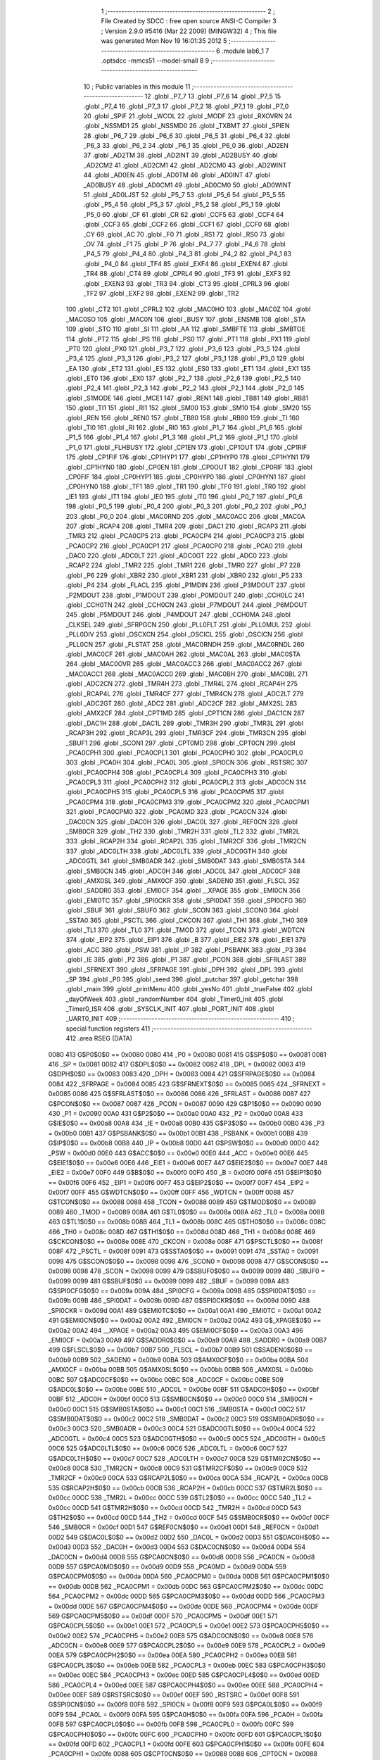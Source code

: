                               1 ;--------------------------------------------------------
                              2 ; File Created by SDCC : free open source ANSI-C Compiler
                              3 ; Version 2.9.0 #5416 (Mar 22 2009) (MINGW32)
                              4 ; This file was generated Mon Nov 19 16:01:35 2012
                              5 ;--------------------------------------------------------
                              6 	.module lab6_1
                              7 	.optsdcc -mmcs51 --model-small
                              8 	
                              9 ;--------------------------------------------------------
                             10 ; Public variables in this module
                             11 ;--------------------------------------------------------
                             12 	.globl _P7_7
                             13 	.globl _P7_6
                             14 	.globl _P7_5
                             15 	.globl _P7_4
                             16 	.globl _P7_3
                             17 	.globl _P7_2
                             18 	.globl _P7_1
                             19 	.globl _P7_0
                             20 	.globl _SPIF
                             21 	.globl _WCOL
                             22 	.globl _MODF
                             23 	.globl _RXOVRN
                             24 	.globl _NSSMD1
                             25 	.globl _NSSMD0
                             26 	.globl _TXBMT
                             27 	.globl _SPIEN
                             28 	.globl _P6_7
                             29 	.globl _P6_6
                             30 	.globl _P6_5
                             31 	.globl _P6_4
                             32 	.globl _P6_3
                             33 	.globl _P6_2
                             34 	.globl _P6_1
                             35 	.globl _P6_0
                             36 	.globl _AD2EN
                             37 	.globl _AD2TM
                             38 	.globl _AD2INT
                             39 	.globl _AD2BUSY
                             40 	.globl _AD2CM2
                             41 	.globl _AD2CM1
                             42 	.globl _AD2CM0
                             43 	.globl _AD2WINT
                             44 	.globl _AD0EN
                             45 	.globl _AD0TM
                             46 	.globl _AD0INT
                             47 	.globl _AD0BUSY
                             48 	.globl _AD0CM1
                             49 	.globl _AD0CM0
                             50 	.globl _AD0WINT
                             51 	.globl _AD0LJST
                             52 	.globl _P5_7
                             53 	.globl _P5_6
                             54 	.globl _P5_5
                             55 	.globl _P5_4
                             56 	.globl _P5_3
                             57 	.globl _P5_2
                             58 	.globl _P5_1
                             59 	.globl _P5_0
                             60 	.globl _CF
                             61 	.globl _CR
                             62 	.globl _CCF5
                             63 	.globl _CCF4
                             64 	.globl _CCF3
                             65 	.globl _CCF2
                             66 	.globl _CCF1
                             67 	.globl _CCF0
                             68 	.globl _CY
                             69 	.globl _AC
                             70 	.globl _F0
                             71 	.globl _RS1
                             72 	.globl _RS0
                             73 	.globl _OV
                             74 	.globl _F1
                             75 	.globl _P
                             76 	.globl _P4_7
                             77 	.globl _P4_6
                             78 	.globl _P4_5
                             79 	.globl _P4_4
                             80 	.globl _P4_3
                             81 	.globl _P4_2
                             82 	.globl _P4_1
                             83 	.globl _P4_0
                             84 	.globl _TF4
                             85 	.globl _EXF4
                             86 	.globl _EXEN4
                             87 	.globl _TR4
                             88 	.globl _CT4
                             89 	.globl _CPRL4
                             90 	.globl _TF3
                             91 	.globl _EXF3
                             92 	.globl _EXEN3
                             93 	.globl _TR3
                             94 	.globl _CT3
                             95 	.globl _CPRL3
                             96 	.globl _TF2
                             97 	.globl _EXF2
                             98 	.globl _EXEN2
                             99 	.globl _TR2
                            100 	.globl _CT2
                            101 	.globl _CPRL2
                            102 	.globl _MAC0HO
                            103 	.globl _MAC0Z
                            104 	.globl _MAC0SO
                            105 	.globl _MAC0N
                            106 	.globl _BUSY
                            107 	.globl _ENSMB
                            108 	.globl _STA
                            109 	.globl _STO
                            110 	.globl _SI
                            111 	.globl _AA
                            112 	.globl _SMBFTE
                            113 	.globl _SMBTOE
                            114 	.globl _PT2
                            115 	.globl _PS
                            116 	.globl _PS0
                            117 	.globl _PT1
                            118 	.globl _PX1
                            119 	.globl _PT0
                            120 	.globl _PX0
                            121 	.globl _P3_7
                            122 	.globl _P3_6
                            123 	.globl _P3_5
                            124 	.globl _P3_4
                            125 	.globl _P3_3
                            126 	.globl _P3_2
                            127 	.globl _P3_1
                            128 	.globl _P3_0
                            129 	.globl _EA
                            130 	.globl _ET2
                            131 	.globl _ES
                            132 	.globl _ES0
                            133 	.globl _ET1
                            134 	.globl _EX1
                            135 	.globl _ET0
                            136 	.globl _EX0
                            137 	.globl _P2_7
                            138 	.globl _P2_6
                            139 	.globl _P2_5
                            140 	.globl _P2_4
                            141 	.globl _P2_3
                            142 	.globl _P2_2
                            143 	.globl _P2_1
                            144 	.globl _P2_0
                            145 	.globl _S1MODE
                            146 	.globl _MCE1
                            147 	.globl _REN1
                            148 	.globl _TB81
                            149 	.globl _RB81
                            150 	.globl _TI1
                            151 	.globl _RI1
                            152 	.globl _SM00
                            153 	.globl _SM10
                            154 	.globl _SM20
                            155 	.globl _REN
                            156 	.globl _REN0
                            157 	.globl _TB80
                            158 	.globl _RB80
                            159 	.globl _TI
                            160 	.globl _TI0
                            161 	.globl _RI
                            162 	.globl _RI0
                            163 	.globl _P1_7
                            164 	.globl _P1_6
                            165 	.globl _P1_5
                            166 	.globl _P1_4
                            167 	.globl _P1_3
                            168 	.globl _P1_2
                            169 	.globl _P1_1
                            170 	.globl _P1_0
                            171 	.globl _FLHBUSY
                            172 	.globl _CP1EN
                            173 	.globl _CP1OUT
                            174 	.globl _CP1RIF
                            175 	.globl _CP1FIF
                            176 	.globl _CP1HYP1
                            177 	.globl _CP1HYP0
                            178 	.globl _CP1HYN1
                            179 	.globl _CP1HYN0
                            180 	.globl _CP0EN
                            181 	.globl _CP0OUT
                            182 	.globl _CP0RIF
                            183 	.globl _CP0FIF
                            184 	.globl _CP0HYP1
                            185 	.globl _CP0HYP0
                            186 	.globl _CP0HYN1
                            187 	.globl _CP0HYN0
                            188 	.globl _TF1
                            189 	.globl _TR1
                            190 	.globl _TF0
                            191 	.globl _TR0
                            192 	.globl _IE1
                            193 	.globl _IT1
                            194 	.globl _IE0
                            195 	.globl _IT0
                            196 	.globl _P0_7
                            197 	.globl _P0_6
                            198 	.globl _P0_5
                            199 	.globl _P0_4
                            200 	.globl _P0_3
                            201 	.globl _P0_2
                            202 	.globl _P0_1
                            203 	.globl _P0_0
                            204 	.globl _MAC0RND
                            205 	.globl _MAC0ACC
                            206 	.globl _MAC0A
                            207 	.globl _RCAP4
                            208 	.globl _TMR4
                            209 	.globl _DAC1
                            210 	.globl _RCAP3
                            211 	.globl _TMR3
                            212 	.globl _PCA0CP5
                            213 	.globl _PCA0CP4
                            214 	.globl _PCA0CP3
                            215 	.globl _PCA0CP2
                            216 	.globl _PCA0CP1
                            217 	.globl _PCA0CP0
                            218 	.globl _PCA0
                            219 	.globl _DAC0
                            220 	.globl _ADC0LT
                            221 	.globl _ADC0GT
                            222 	.globl _ADC0
                            223 	.globl _RCAP2
                            224 	.globl _TMR2
                            225 	.globl _TMR1
                            226 	.globl _TMR0
                            227 	.globl _P7
                            228 	.globl _P6
                            229 	.globl _XBR2
                            230 	.globl _XBR1
                            231 	.globl _XBR0
                            232 	.globl _P5
                            233 	.globl _P4
                            234 	.globl _FLACL
                            235 	.globl _P1MDIN
                            236 	.globl _P3MDOUT
                            237 	.globl _P2MDOUT
                            238 	.globl _P1MDOUT
                            239 	.globl _P0MDOUT
                            240 	.globl _CCH0LC
                            241 	.globl _CCH0TN
                            242 	.globl _CCH0CN
                            243 	.globl _P7MDOUT
                            244 	.globl _P6MDOUT
                            245 	.globl _P5MDOUT
                            246 	.globl _P4MDOUT
                            247 	.globl _CCH0MA
                            248 	.globl _CLKSEL
                            249 	.globl _SFRPGCN
                            250 	.globl _PLL0FLT
                            251 	.globl _PLL0MUL
                            252 	.globl _PLL0DIV
                            253 	.globl _OSCXCN
                            254 	.globl _OSCICL
                            255 	.globl _OSCICN
                            256 	.globl _PLL0CN
                            257 	.globl _FLSTAT
                            258 	.globl _MAC0RNDH
                            259 	.globl _MAC0RNDL
                            260 	.globl _MAC0CF
                            261 	.globl _MAC0AH
                            262 	.globl _MAC0AL
                            263 	.globl _MAC0STA
                            264 	.globl _MAC0OVR
                            265 	.globl _MAC0ACC3
                            266 	.globl _MAC0ACC2
                            267 	.globl _MAC0ACC1
                            268 	.globl _MAC0ACC0
                            269 	.globl _MAC0BH
                            270 	.globl _MAC0BL
                            271 	.globl _ADC2CN
                            272 	.globl _TMR4H
                            273 	.globl _TMR4L
                            274 	.globl _RCAP4H
                            275 	.globl _RCAP4L
                            276 	.globl _TMR4CF
                            277 	.globl _TMR4CN
                            278 	.globl _ADC2LT
                            279 	.globl _ADC2GT
                            280 	.globl _ADC2
                            281 	.globl _ADC2CF
                            282 	.globl _AMX2SL
                            283 	.globl _AMX2CF
                            284 	.globl _CPT1MD
                            285 	.globl _CPT1CN
                            286 	.globl _DAC1CN
                            287 	.globl _DAC1H
                            288 	.globl _DAC1L
                            289 	.globl _TMR3H
                            290 	.globl _TMR3L
                            291 	.globl _RCAP3H
                            292 	.globl _RCAP3L
                            293 	.globl _TMR3CF
                            294 	.globl _TMR3CN
                            295 	.globl _SBUF1
                            296 	.globl _SCON1
                            297 	.globl _CPT0MD
                            298 	.globl _CPT0CN
                            299 	.globl _PCA0CPH1
                            300 	.globl _PCA0CPL1
                            301 	.globl _PCA0CPH0
                            302 	.globl _PCA0CPL0
                            303 	.globl _PCA0H
                            304 	.globl _PCA0L
                            305 	.globl _SPI0CN
                            306 	.globl _RSTSRC
                            307 	.globl _PCA0CPH4
                            308 	.globl _PCA0CPL4
                            309 	.globl _PCA0CPH3
                            310 	.globl _PCA0CPL3
                            311 	.globl _PCA0CPH2
                            312 	.globl _PCA0CPL2
                            313 	.globl _ADC0CN
                            314 	.globl _PCA0CPH5
                            315 	.globl _PCA0CPL5
                            316 	.globl _PCA0CPM5
                            317 	.globl _PCA0CPM4
                            318 	.globl _PCA0CPM3
                            319 	.globl _PCA0CPM2
                            320 	.globl _PCA0CPM1
                            321 	.globl _PCA0CPM0
                            322 	.globl _PCA0MD
                            323 	.globl _PCA0CN
                            324 	.globl _DAC0CN
                            325 	.globl _DAC0H
                            326 	.globl _DAC0L
                            327 	.globl _REF0CN
                            328 	.globl _SMB0CR
                            329 	.globl _TH2
                            330 	.globl _TMR2H
                            331 	.globl _TL2
                            332 	.globl _TMR2L
                            333 	.globl _RCAP2H
                            334 	.globl _RCAP2L
                            335 	.globl _TMR2CF
                            336 	.globl _TMR2CN
                            337 	.globl _ADC0LTH
                            338 	.globl _ADC0LTL
                            339 	.globl _ADC0GTH
                            340 	.globl _ADC0GTL
                            341 	.globl _SMB0ADR
                            342 	.globl _SMB0DAT
                            343 	.globl _SMB0STA
                            344 	.globl _SMB0CN
                            345 	.globl _ADC0H
                            346 	.globl _ADC0L
                            347 	.globl _ADC0CF
                            348 	.globl _AMX0SL
                            349 	.globl _AMX0CF
                            350 	.globl _SADEN0
                            351 	.globl _FLSCL
                            352 	.globl _SADDR0
                            353 	.globl _EMI0CF
                            354 	.globl __XPAGE
                            355 	.globl _EMI0CN
                            356 	.globl _EMI0TC
                            357 	.globl _SPI0CKR
                            358 	.globl _SPI0DAT
                            359 	.globl _SPI0CFG
                            360 	.globl _SBUF
                            361 	.globl _SBUF0
                            362 	.globl _SCON
                            363 	.globl _SCON0
                            364 	.globl _SSTA0
                            365 	.globl _PSCTL
                            366 	.globl _CKCON
                            367 	.globl _TH1
                            368 	.globl _TH0
                            369 	.globl _TL1
                            370 	.globl _TL0
                            371 	.globl _TMOD
                            372 	.globl _TCON
                            373 	.globl _WDTCN
                            374 	.globl _EIP2
                            375 	.globl _EIP1
                            376 	.globl _B
                            377 	.globl _EIE2
                            378 	.globl _EIE1
                            379 	.globl _ACC
                            380 	.globl _PSW
                            381 	.globl _IP
                            382 	.globl _PSBANK
                            383 	.globl _P3
                            384 	.globl _IE
                            385 	.globl _P2
                            386 	.globl _P1
                            387 	.globl _PCON
                            388 	.globl _SFRLAST
                            389 	.globl _SFRNEXT
                            390 	.globl _SFRPAGE
                            391 	.globl _DPH
                            392 	.globl _DPL
                            393 	.globl _SP
                            394 	.globl _P0
                            395 	.globl _seed
                            396 	.globl _putchar
                            397 	.globl _getchar
                            398 	.globl _main
                            399 	.globl _printMenu
                            400 	.globl _yesNo
                            401 	.globl _trueFalse
                            402 	.globl _dayOfWeek
                            403 	.globl _randomNumber
                            404 	.globl _Timer0_Init
                            405 	.globl _Timer0_ISR
                            406 	.globl _SYSCLK_INIT
                            407 	.globl _PORT_INIT
                            408 	.globl _UART0_INIT
                            409 ;--------------------------------------------------------
                            410 ; special function registers
                            411 ;--------------------------------------------------------
                            412 	.area RSEG    (DATA)
                    0080    413 G$P0$0$0 == 0x0080
                    0080    414 _P0	=	0x0080
                    0081    415 G$SP$0$0 == 0x0081
                    0081    416 _SP	=	0x0081
                    0082    417 G$DPL$0$0 == 0x0082
                    0082    418 _DPL	=	0x0082
                    0083    419 G$DPH$0$0 == 0x0083
                    0083    420 _DPH	=	0x0083
                    0084    421 G$SFRPAGE$0$0 == 0x0084
                    0084    422 _SFRPAGE	=	0x0084
                    0085    423 G$SFRNEXT$0$0 == 0x0085
                    0085    424 _SFRNEXT	=	0x0085
                    0086    425 G$SFRLAST$0$0 == 0x0086
                    0086    426 _SFRLAST	=	0x0086
                    0087    427 G$PCON$0$0 == 0x0087
                    0087    428 _PCON	=	0x0087
                    0090    429 G$P1$0$0 == 0x0090
                    0090    430 _P1	=	0x0090
                    00A0    431 G$P2$0$0 == 0x00a0
                    00A0    432 _P2	=	0x00a0
                    00A8    433 G$IE$0$0 == 0x00a8
                    00A8    434 _IE	=	0x00a8
                    00B0    435 G$P3$0$0 == 0x00b0
                    00B0    436 _P3	=	0x00b0
                    00B1    437 G$PSBANK$0$0 == 0x00b1
                    00B1    438 _PSBANK	=	0x00b1
                    00B8    439 G$IP$0$0 == 0x00b8
                    00B8    440 _IP	=	0x00b8
                    00D0    441 G$PSW$0$0 == 0x00d0
                    00D0    442 _PSW	=	0x00d0
                    00E0    443 G$ACC$0$0 == 0x00e0
                    00E0    444 _ACC	=	0x00e0
                    00E6    445 G$EIE1$0$0 == 0x00e6
                    00E6    446 _EIE1	=	0x00e6
                    00E7    447 G$EIE2$0$0 == 0x00e7
                    00E7    448 _EIE2	=	0x00e7
                    00F0    449 G$B$0$0 == 0x00f0
                    00F0    450 _B	=	0x00f0
                    00F6    451 G$EIP1$0$0 == 0x00f6
                    00F6    452 _EIP1	=	0x00f6
                    00F7    453 G$EIP2$0$0 == 0x00f7
                    00F7    454 _EIP2	=	0x00f7
                    00FF    455 G$WDTCN$0$0 == 0x00ff
                    00FF    456 _WDTCN	=	0x00ff
                    0088    457 G$TCON$0$0 == 0x0088
                    0088    458 _TCON	=	0x0088
                    0089    459 G$TMOD$0$0 == 0x0089
                    0089    460 _TMOD	=	0x0089
                    008A    461 G$TL0$0$0 == 0x008a
                    008A    462 _TL0	=	0x008a
                    008B    463 G$TL1$0$0 == 0x008b
                    008B    464 _TL1	=	0x008b
                    008C    465 G$TH0$0$0 == 0x008c
                    008C    466 _TH0	=	0x008c
                    008D    467 G$TH1$0$0 == 0x008d
                    008D    468 _TH1	=	0x008d
                    008E    469 G$CKCON$0$0 == 0x008e
                    008E    470 _CKCON	=	0x008e
                    008F    471 G$PSCTL$0$0 == 0x008f
                    008F    472 _PSCTL	=	0x008f
                    0091    473 G$SSTA0$0$0 == 0x0091
                    0091    474 _SSTA0	=	0x0091
                    0098    475 G$SCON0$0$0 == 0x0098
                    0098    476 _SCON0	=	0x0098
                    0098    477 G$SCON$0$0 == 0x0098
                    0098    478 _SCON	=	0x0098
                    0099    479 G$SBUF0$0$0 == 0x0099
                    0099    480 _SBUF0	=	0x0099
                    0099    481 G$SBUF$0$0 == 0x0099
                    0099    482 _SBUF	=	0x0099
                    009A    483 G$SPI0CFG$0$0 == 0x009a
                    009A    484 _SPI0CFG	=	0x009a
                    009B    485 G$SPI0DAT$0$0 == 0x009b
                    009B    486 _SPI0DAT	=	0x009b
                    009D    487 G$SPI0CKR$0$0 == 0x009d
                    009D    488 _SPI0CKR	=	0x009d
                    00A1    489 G$EMI0TC$0$0 == 0x00a1
                    00A1    490 _EMI0TC	=	0x00a1
                    00A2    491 G$EMI0CN$0$0 == 0x00a2
                    00A2    492 _EMI0CN	=	0x00a2
                    00A2    493 G$_XPAGE$0$0 == 0x00a2
                    00A2    494 __XPAGE	=	0x00a2
                    00A3    495 G$EMI0CF$0$0 == 0x00a3
                    00A3    496 _EMI0CF	=	0x00a3
                    00A9    497 G$SADDR0$0$0 == 0x00a9
                    00A9    498 _SADDR0	=	0x00a9
                    00B7    499 G$FLSCL$0$0 == 0x00b7
                    00B7    500 _FLSCL	=	0x00b7
                    00B9    501 G$SADEN0$0$0 == 0x00b9
                    00B9    502 _SADEN0	=	0x00b9
                    00BA    503 G$AMX0CF$0$0 == 0x00ba
                    00BA    504 _AMX0CF	=	0x00ba
                    00BB    505 G$AMX0SL$0$0 == 0x00bb
                    00BB    506 _AMX0SL	=	0x00bb
                    00BC    507 G$ADC0CF$0$0 == 0x00bc
                    00BC    508 _ADC0CF	=	0x00bc
                    00BE    509 G$ADC0L$0$0 == 0x00be
                    00BE    510 _ADC0L	=	0x00be
                    00BF    511 G$ADC0H$0$0 == 0x00bf
                    00BF    512 _ADC0H	=	0x00bf
                    00C0    513 G$SMB0CN$0$0 == 0x00c0
                    00C0    514 _SMB0CN	=	0x00c0
                    00C1    515 G$SMB0STA$0$0 == 0x00c1
                    00C1    516 _SMB0STA	=	0x00c1
                    00C2    517 G$SMB0DAT$0$0 == 0x00c2
                    00C2    518 _SMB0DAT	=	0x00c2
                    00C3    519 G$SMB0ADR$0$0 == 0x00c3
                    00C3    520 _SMB0ADR	=	0x00c3
                    00C4    521 G$ADC0GTL$0$0 == 0x00c4
                    00C4    522 _ADC0GTL	=	0x00c4
                    00C5    523 G$ADC0GTH$0$0 == 0x00c5
                    00C5    524 _ADC0GTH	=	0x00c5
                    00C6    525 G$ADC0LTL$0$0 == 0x00c6
                    00C6    526 _ADC0LTL	=	0x00c6
                    00C7    527 G$ADC0LTH$0$0 == 0x00c7
                    00C7    528 _ADC0LTH	=	0x00c7
                    00C8    529 G$TMR2CN$0$0 == 0x00c8
                    00C8    530 _TMR2CN	=	0x00c8
                    00C9    531 G$TMR2CF$0$0 == 0x00c9
                    00C9    532 _TMR2CF	=	0x00c9
                    00CA    533 G$RCAP2L$0$0 == 0x00ca
                    00CA    534 _RCAP2L	=	0x00ca
                    00CB    535 G$RCAP2H$0$0 == 0x00cb
                    00CB    536 _RCAP2H	=	0x00cb
                    00CC    537 G$TMR2L$0$0 == 0x00cc
                    00CC    538 _TMR2L	=	0x00cc
                    00CC    539 G$TL2$0$0 == 0x00cc
                    00CC    540 _TL2	=	0x00cc
                    00CD    541 G$TMR2H$0$0 == 0x00cd
                    00CD    542 _TMR2H	=	0x00cd
                    00CD    543 G$TH2$0$0 == 0x00cd
                    00CD    544 _TH2	=	0x00cd
                    00CF    545 G$SMB0CR$0$0 == 0x00cf
                    00CF    546 _SMB0CR	=	0x00cf
                    00D1    547 G$REF0CN$0$0 == 0x00d1
                    00D1    548 _REF0CN	=	0x00d1
                    00D2    549 G$DAC0L$0$0 == 0x00d2
                    00D2    550 _DAC0L	=	0x00d2
                    00D3    551 G$DAC0H$0$0 == 0x00d3
                    00D3    552 _DAC0H	=	0x00d3
                    00D4    553 G$DAC0CN$0$0 == 0x00d4
                    00D4    554 _DAC0CN	=	0x00d4
                    00D8    555 G$PCA0CN$0$0 == 0x00d8
                    00D8    556 _PCA0CN	=	0x00d8
                    00D9    557 G$PCA0MD$0$0 == 0x00d9
                    00D9    558 _PCA0MD	=	0x00d9
                    00DA    559 G$PCA0CPM0$0$0 == 0x00da
                    00DA    560 _PCA0CPM0	=	0x00da
                    00DB    561 G$PCA0CPM1$0$0 == 0x00db
                    00DB    562 _PCA0CPM1	=	0x00db
                    00DC    563 G$PCA0CPM2$0$0 == 0x00dc
                    00DC    564 _PCA0CPM2	=	0x00dc
                    00DD    565 G$PCA0CPM3$0$0 == 0x00dd
                    00DD    566 _PCA0CPM3	=	0x00dd
                    00DE    567 G$PCA0CPM4$0$0 == 0x00de
                    00DE    568 _PCA0CPM4	=	0x00de
                    00DF    569 G$PCA0CPM5$0$0 == 0x00df
                    00DF    570 _PCA0CPM5	=	0x00df
                    00E1    571 G$PCA0CPL5$0$0 == 0x00e1
                    00E1    572 _PCA0CPL5	=	0x00e1
                    00E2    573 G$PCA0CPH5$0$0 == 0x00e2
                    00E2    574 _PCA0CPH5	=	0x00e2
                    00E8    575 G$ADC0CN$0$0 == 0x00e8
                    00E8    576 _ADC0CN	=	0x00e8
                    00E9    577 G$PCA0CPL2$0$0 == 0x00e9
                    00E9    578 _PCA0CPL2	=	0x00e9
                    00EA    579 G$PCA0CPH2$0$0 == 0x00ea
                    00EA    580 _PCA0CPH2	=	0x00ea
                    00EB    581 G$PCA0CPL3$0$0 == 0x00eb
                    00EB    582 _PCA0CPL3	=	0x00eb
                    00EC    583 G$PCA0CPH3$0$0 == 0x00ec
                    00EC    584 _PCA0CPH3	=	0x00ec
                    00ED    585 G$PCA0CPL4$0$0 == 0x00ed
                    00ED    586 _PCA0CPL4	=	0x00ed
                    00EE    587 G$PCA0CPH4$0$0 == 0x00ee
                    00EE    588 _PCA0CPH4	=	0x00ee
                    00EF    589 G$RSTSRC$0$0 == 0x00ef
                    00EF    590 _RSTSRC	=	0x00ef
                    00F8    591 G$SPI0CN$0$0 == 0x00f8
                    00F8    592 _SPI0CN	=	0x00f8
                    00F9    593 G$PCA0L$0$0 == 0x00f9
                    00F9    594 _PCA0L	=	0x00f9
                    00FA    595 G$PCA0H$0$0 == 0x00fa
                    00FA    596 _PCA0H	=	0x00fa
                    00FB    597 G$PCA0CPL0$0$0 == 0x00fb
                    00FB    598 _PCA0CPL0	=	0x00fb
                    00FC    599 G$PCA0CPH0$0$0 == 0x00fc
                    00FC    600 _PCA0CPH0	=	0x00fc
                    00FD    601 G$PCA0CPL1$0$0 == 0x00fd
                    00FD    602 _PCA0CPL1	=	0x00fd
                    00FE    603 G$PCA0CPH1$0$0 == 0x00fe
                    00FE    604 _PCA0CPH1	=	0x00fe
                    0088    605 G$CPT0CN$0$0 == 0x0088
                    0088    606 _CPT0CN	=	0x0088
                    0089    607 G$CPT0MD$0$0 == 0x0089
                    0089    608 _CPT0MD	=	0x0089
                    0098    609 G$SCON1$0$0 == 0x0098
                    0098    610 _SCON1	=	0x0098
                    0099    611 G$SBUF1$0$0 == 0x0099
                    0099    612 _SBUF1	=	0x0099
                    00C8    613 G$TMR3CN$0$0 == 0x00c8
                    00C8    614 _TMR3CN	=	0x00c8
                    00C9    615 G$TMR3CF$0$0 == 0x00c9
                    00C9    616 _TMR3CF	=	0x00c9
                    00CA    617 G$RCAP3L$0$0 == 0x00ca
                    00CA    618 _RCAP3L	=	0x00ca
                    00CB    619 G$RCAP3H$0$0 == 0x00cb
                    00CB    620 _RCAP3H	=	0x00cb
                    00CC    621 G$TMR3L$0$0 == 0x00cc
                    00CC    622 _TMR3L	=	0x00cc
                    00CD    623 G$TMR3H$0$0 == 0x00cd
                    00CD    624 _TMR3H	=	0x00cd
                    00D2    625 G$DAC1L$0$0 == 0x00d2
                    00D2    626 _DAC1L	=	0x00d2
                    00D3    627 G$DAC1H$0$0 == 0x00d3
                    00D3    628 _DAC1H	=	0x00d3
                    00D4    629 G$DAC1CN$0$0 == 0x00d4
                    00D4    630 _DAC1CN	=	0x00d4
                    0088    631 G$CPT1CN$0$0 == 0x0088
                    0088    632 _CPT1CN	=	0x0088
                    0089    633 G$CPT1MD$0$0 == 0x0089
                    0089    634 _CPT1MD	=	0x0089
                    00BA    635 G$AMX2CF$0$0 == 0x00ba
                    00BA    636 _AMX2CF	=	0x00ba
                    00BB    637 G$AMX2SL$0$0 == 0x00bb
                    00BB    638 _AMX2SL	=	0x00bb
                    00BC    639 G$ADC2CF$0$0 == 0x00bc
                    00BC    640 _ADC2CF	=	0x00bc
                    00BE    641 G$ADC2$0$0 == 0x00be
                    00BE    642 _ADC2	=	0x00be
                    00C4    643 G$ADC2GT$0$0 == 0x00c4
                    00C4    644 _ADC2GT	=	0x00c4
                    00C6    645 G$ADC2LT$0$0 == 0x00c6
                    00C6    646 _ADC2LT	=	0x00c6
                    00C8    647 G$TMR4CN$0$0 == 0x00c8
                    00C8    648 _TMR4CN	=	0x00c8
                    00C9    649 G$TMR4CF$0$0 == 0x00c9
                    00C9    650 _TMR4CF	=	0x00c9
                    00CA    651 G$RCAP4L$0$0 == 0x00ca
                    00CA    652 _RCAP4L	=	0x00ca
                    00CB    653 G$RCAP4H$0$0 == 0x00cb
                    00CB    654 _RCAP4H	=	0x00cb
                    00CC    655 G$TMR4L$0$0 == 0x00cc
                    00CC    656 _TMR4L	=	0x00cc
                    00CD    657 G$TMR4H$0$0 == 0x00cd
                    00CD    658 _TMR4H	=	0x00cd
                    00E8    659 G$ADC2CN$0$0 == 0x00e8
                    00E8    660 _ADC2CN	=	0x00e8
                    0091    661 G$MAC0BL$0$0 == 0x0091
                    0091    662 _MAC0BL	=	0x0091
                    0092    663 G$MAC0BH$0$0 == 0x0092
                    0092    664 _MAC0BH	=	0x0092
                    0093    665 G$MAC0ACC0$0$0 == 0x0093
                    0093    666 _MAC0ACC0	=	0x0093
                    0094    667 G$MAC0ACC1$0$0 == 0x0094
                    0094    668 _MAC0ACC1	=	0x0094
                    0095    669 G$MAC0ACC2$0$0 == 0x0095
                    0095    670 _MAC0ACC2	=	0x0095
                    0096    671 G$MAC0ACC3$0$0 == 0x0096
                    0096    672 _MAC0ACC3	=	0x0096
                    0097    673 G$MAC0OVR$0$0 == 0x0097
                    0097    674 _MAC0OVR	=	0x0097
                    00C0    675 G$MAC0STA$0$0 == 0x00c0
                    00C0    676 _MAC0STA	=	0x00c0
                    00C1    677 G$MAC0AL$0$0 == 0x00c1
                    00C1    678 _MAC0AL	=	0x00c1
                    00C2    679 G$MAC0AH$0$0 == 0x00c2
                    00C2    680 _MAC0AH	=	0x00c2
                    00C3    681 G$MAC0CF$0$0 == 0x00c3
                    00C3    682 _MAC0CF	=	0x00c3
                    00CE    683 G$MAC0RNDL$0$0 == 0x00ce
                    00CE    684 _MAC0RNDL	=	0x00ce
                    00CF    685 G$MAC0RNDH$0$0 == 0x00cf
                    00CF    686 _MAC0RNDH	=	0x00cf
                    0088    687 G$FLSTAT$0$0 == 0x0088
                    0088    688 _FLSTAT	=	0x0088
                    0089    689 G$PLL0CN$0$0 == 0x0089
                    0089    690 _PLL0CN	=	0x0089
                    008A    691 G$OSCICN$0$0 == 0x008a
                    008A    692 _OSCICN	=	0x008a
                    008B    693 G$OSCICL$0$0 == 0x008b
                    008B    694 _OSCICL	=	0x008b
                    008C    695 G$OSCXCN$0$0 == 0x008c
                    008C    696 _OSCXCN	=	0x008c
                    008D    697 G$PLL0DIV$0$0 == 0x008d
                    008D    698 _PLL0DIV	=	0x008d
                    008E    699 G$PLL0MUL$0$0 == 0x008e
                    008E    700 _PLL0MUL	=	0x008e
                    008F    701 G$PLL0FLT$0$0 == 0x008f
                    008F    702 _PLL0FLT	=	0x008f
                    0096    703 G$SFRPGCN$0$0 == 0x0096
                    0096    704 _SFRPGCN	=	0x0096
                    0097    705 G$CLKSEL$0$0 == 0x0097
                    0097    706 _CLKSEL	=	0x0097
                    009A    707 G$CCH0MA$0$0 == 0x009a
                    009A    708 _CCH0MA	=	0x009a
                    009C    709 G$P4MDOUT$0$0 == 0x009c
                    009C    710 _P4MDOUT	=	0x009c
                    009D    711 G$P5MDOUT$0$0 == 0x009d
                    009D    712 _P5MDOUT	=	0x009d
                    009E    713 G$P6MDOUT$0$0 == 0x009e
                    009E    714 _P6MDOUT	=	0x009e
                    009F    715 G$P7MDOUT$0$0 == 0x009f
                    009F    716 _P7MDOUT	=	0x009f
                    00A1    717 G$CCH0CN$0$0 == 0x00a1
                    00A1    718 _CCH0CN	=	0x00a1
                    00A2    719 G$CCH0TN$0$0 == 0x00a2
                    00A2    720 _CCH0TN	=	0x00a2
                    00A3    721 G$CCH0LC$0$0 == 0x00a3
                    00A3    722 _CCH0LC	=	0x00a3
                    00A4    723 G$P0MDOUT$0$0 == 0x00a4
                    00A4    724 _P0MDOUT	=	0x00a4
                    00A5    725 G$P1MDOUT$0$0 == 0x00a5
                    00A5    726 _P1MDOUT	=	0x00a5
                    00A6    727 G$P2MDOUT$0$0 == 0x00a6
                    00A6    728 _P2MDOUT	=	0x00a6
                    00A7    729 G$P3MDOUT$0$0 == 0x00a7
                    00A7    730 _P3MDOUT	=	0x00a7
                    00AD    731 G$P1MDIN$0$0 == 0x00ad
                    00AD    732 _P1MDIN	=	0x00ad
                    00B7    733 G$FLACL$0$0 == 0x00b7
                    00B7    734 _FLACL	=	0x00b7
                    00C8    735 G$P4$0$0 == 0x00c8
                    00C8    736 _P4	=	0x00c8
                    00D8    737 G$P5$0$0 == 0x00d8
                    00D8    738 _P5	=	0x00d8
                    00E1    739 G$XBR0$0$0 == 0x00e1
                    00E1    740 _XBR0	=	0x00e1
                    00E2    741 G$XBR1$0$0 == 0x00e2
                    00E2    742 _XBR1	=	0x00e2
                    00E3    743 G$XBR2$0$0 == 0x00e3
                    00E3    744 _XBR2	=	0x00e3
                    00E8    745 G$P6$0$0 == 0x00e8
                    00E8    746 _P6	=	0x00e8
                    00F8    747 G$P7$0$0 == 0x00f8
                    00F8    748 _P7	=	0x00f8
                    8C8A    749 G$TMR0$0$0 == 0x8c8a
                    8C8A    750 _TMR0	=	0x8c8a
                    8D8B    751 G$TMR1$0$0 == 0x8d8b
                    8D8B    752 _TMR1	=	0x8d8b
                    CDCC    753 G$TMR2$0$0 == 0xcdcc
                    CDCC    754 _TMR2	=	0xcdcc
                    CBCA    755 G$RCAP2$0$0 == 0xcbca
                    CBCA    756 _RCAP2	=	0xcbca
                    BFBE    757 G$ADC0$0$0 == 0xbfbe
                    BFBE    758 _ADC0	=	0xbfbe
                    C5C4    759 G$ADC0GT$0$0 == 0xc5c4
                    C5C4    760 _ADC0GT	=	0xc5c4
                    C7C6    761 G$ADC0LT$0$0 == 0xc7c6
                    C7C6    762 _ADC0LT	=	0xc7c6
                    D3D2    763 G$DAC0$0$0 == 0xd3d2
                    D3D2    764 _DAC0	=	0xd3d2
                    FAF9    765 G$PCA0$0$0 == 0xfaf9
                    FAF9    766 _PCA0	=	0xfaf9
                    FCFB    767 G$PCA0CP0$0$0 == 0xfcfb
                    FCFB    768 _PCA0CP0	=	0xfcfb
                    FEFD    769 G$PCA0CP1$0$0 == 0xfefd
                    FEFD    770 _PCA0CP1	=	0xfefd
                    EAE9    771 G$PCA0CP2$0$0 == 0xeae9
                    EAE9    772 _PCA0CP2	=	0xeae9
                    ECEB    773 G$PCA0CP3$0$0 == 0xeceb
                    ECEB    774 _PCA0CP3	=	0xeceb
                    EEED    775 G$PCA0CP4$0$0 == 0xeeed
                    EEED    776 _PCA0CP4	=	0xeeed
                    E2E1    777 G$PCA0CP5$0$0 == 0xe2e1
                    E2E1    778 _PCA0CP5	=	0xe2e1
                    CDCC    779 G$TMR3$0$0 == 0xcdcc
                    CDCC    780 _TMR3	=	0xcdcc
                    CBCA    781 G$RCAP3$0$0 == 0xcbca
                    CBCA    782 _RCAP3	=	0xcbca
                    D3D2    783 G$DAC1$0$0 == 0xd3d2
                    D3D2    784 _DAC1	=	0xd3d2
                    CDCC    785 G$TMR4$0$0 == 0xcdcc
                    CDCC    786 _TMR4	=	0xcdcc
                    CBCA    787 G$RCAP4$0$0 == 0xcbca
                    CBCA    788 _RCAP4	=	0xcbca
                    C2C1    789 G$MAC0A$0$0 == 0xc2c1
                    C2C1    790 _MAC0A	=	0xc2c1
                    96959493    791 G$MAC0ACC$0$0 == 0x96959493
                    96959493    792 _MAC0ACC	=	0x96959493
                    CFCE    793 G$MAC0RND$0$0 == 0xcfce
                    CFCE    794 _MAC0RND	=	0xcfce
                            795 ;--------------------------------------------------------
                            796 ; special function bits
                            797 ;--------------------------------------------------------
                            798 	.area RSEG    (DATA)
                    0080    799 G$P0_0$0$0 == 0x0080
                    0080    800 _P0_0	=	0x0080
                    0081    801 G$P0_1$0$0 == 0x0081
                    0081    802 _P0_1	=	0x0081
                    0082    803 G$P0_2$0$0 == 0x0082
                    0082    804 _P0_2	=	0x0082
                    0083    805 G$P0_3$0$0 == 0x0083
                    0083    806 _P0_3	=	0x0083
                    0084    807 G$P0_4$0$0 == 0x0084
                    0084    808 _P0_4	=	0x0084
                    0085    809 G$P0_5$0$0 == 0x0085
                    0085    810 _P0_5	=	0x0085
                    0086    811 G$P0_6$0$0 == 0x0086
                    0086    812 _P0_6	=	0x0086
                    0087    813 G$P0_7$0$0 == 0x0087
                    0087    814 _P0_7	=	0x0087
                    0088    815 G$IT0$0$0 == 0x0088
                    0088    816 _IT0	=	0x0088
                    0089    817 G$IE0$0$0 == 0x0089
                    0089    818 _IE0	=	0x0089
                    008A    819 G$IT1$0$0 == 0x008a
                    008A    820 _IT1	=	0x008a
                    008B    821 G$IE1$0$0 == 0x008b
                    008B    822 _IE1	=	0x008b
                    008C    823 G$TR0$0$0 == 0x008c
                    008C    824 _TR0	=	0x008c
                    008D    825 G$TF0$0$0 == 0x008d
                    008D    826 _TF0	=	0x008d
                    008E    827 G$TR1$0$0 == 0x008e
                    008E    828 _TR1	=	0x008e
                    008F    829 G$TF1$0$0 == 0x008f
                    008F    830 _TF1	=	0x008f
                    0088    831 G$CP0HYN0$0$0 == 0x0088
                    0088    832 _CP0HYN0	=	0x0088
                    0089    833 G$CP0HYN1$0$0 == 0x0089
                    0089    834 _CP0HYN1	=	0x0089
                    008A    835 G$CP0HYP0$0$0 == 0x008a
                    008A    836 _CP0HYP0	=	0x008a
                    008B    837 G$CP0HYP1$0$0 == 0x008b
                    008B    838 _CP0HYP1	=	0x008b
                    008C    839 G$CP0FIF$0$0 == 0x008c
                    008C    840 _CP0FIF	=	0x008c
                    008D    841 G$CP0RIF$0$0 == 0x008d
                    008D    842 _CP0RIF	=	0x008d
                    008E    843 G$CP0OUT$0$0 == 0x008e
                    008E    844 _CP0OUT	=	0x008e
                    008F    845 G$CP0EN$0$0 == 0x008f
                    008F    846 _CP0EN	=	0x008f
                    0088    847 G$CP1HYN0$0$0 == 0x0088
                    0088    848 _CP1HYN0	=	0x0088
                    0089    849 G$CP1HYN1$0$0 == 0x0089
                    0089    850 _CP1HYN1	=	0x0089
                    008A    851 G$CP1HYP0$0$0 == 0x008a
                    008A    852 _CP1HYP0	=	0x008a
                    008B    853 G$CP1HYP1$0$0 == 0x008b
                    008B    854 _CP1HYP1	=	0x008b
                    008C    855 G$CP1FIF$0$0 == 0x008c
                    008C    856 _CP1FIF	=	0x008c
                    008D    857 G$CP1RIF$0$0 == 0x008d
                    008D    858 _CP1RIF	=	0x008d
                    008E    859 G$CP1OUT$0$0 == 0x008e
                    008E    860 _CP1OUT	=	0x008e
                    008F    861 G$CP1EN$0$0 == 0x008f
                    008F    862 _CP1EN	=	0x008f
                    0088    863 G$FLHBUSY$0$0 == 0x0088
                    0088    864 _FLHBUSY	=	0x0088
                    0090    865 G$P1_0$0$0 == 0x0090
                    0090    866 _P1_0	=	0x0090
                    0091    867 G$P1_1$0$0 == 0x0091
                    0091    868 _P1_1	=	0x0091
                    0092    869 G$P1_2$0$0 == 0x0092
                    0092    870 _P1_2	=	0x0092
                    0093    871 G$P1_3$0$0 == 0x0093
                    0093    872 _P1_3	=	0x0093
                    0094    873 G$P1_4$0$0 == 0x0094
                    0094    874 _P1_4	=	0x0094
                    0095    875 G$P1_5$0$0 == 0x0095
                    0095    876 _P1_5	=	0x0095
                    0096    877 G$P1_6$0$0 == 0x0096
                    0096    878 _P1_6	=	0x0096
                    0097    879 G$P1_7$0$0 == 0x0097
                    0097    880 _P1_7	=	0x0097
                    0098    881 G$RI0$0$0 == 0x0098
                    0098    882 _RI0	=	0x0098
                    0098    883 G$RI$0$0 == 0x0098
                    0098    884 _RI	=	0x0098
                    0099    885 G$TI0$0$0 == 0x0099
                    0099    886 _TI0	=	0x0099
                    0099    887 G$TI$0$0 == 0x0099
                    0099    888 _TI	=	0x0099
                    009A    889 G$RB80$0$0 == 0x009a
                    009A    890 _RB80	=	0x009a
                    009B    891 G$TB80$0$0 == 0x009b
                    009B    892 _TB80	=	0x009b
                    009C    893 G$REN0$0$0 == 0x009c
                    009C    894 _REN0	=	0x009c
                    009C    895 G$REN$0$0 == 0x009c
                    009C    896 _REN	=	0x009c
                    009D    897 G$SM20$0$0 == 0x009d
                    009D    898 _SM20	=	0x009d
                    009E    899 G$SM10$0$0 == 0x009e
                    009E    900 _SM10	=	0x009e
                    009F    901 G$SM00$0$0 == 0x009f
                    009F    902 _SM00	=	0x009f
                    0098    903 G$RI1$0$0 == 0x0098
                    0098    904 _RI1	=	0x0098
                    0099    905 G$TI1$0$0 == 0x0099
                    0099    906 _TI1	=	0x0099
                    009A    907 G$RB81$0$0 == 0x009a
                    009A    908 _RB81	=	0x009a
                    009B    909 G$TB81$0$0 == 0x009b
                    009B    910 _TB81	=	0x009b
                    009C    911 G$REN1$0$0 == 0x009c
                    009C    912 _REN1	=	0x009c
                    009D    913 G$MCE1$0$0 == 0x009d
                    009D    914 _MCE1	=	0x009d
                    009F    915 G$S1MODE$0$0 == 0x009f
                    009F    916 _S1MODE	=	0x009f
                    00A0    917 G$P2_0$0$0 == 0x00a0
                    00A0    918 _P2_0	=	0x00a0
                    00A1    919 G$P2_1$0$0 == 0x00a1
                    00A1    920 _P2_1	=	0x00a1
                    00A2    921 G$P2_2$0$0 == 0x00a2
                    00A2    922 _P2_2	=	0x00a2
                    00A3    923 G$P2_3$0$0 == 0x00a3
                    00A3    924 _P2_3	=	0x00a3
                    00A4    925 G$P2_4$0$0 == 0x00a4
                    00A4    926 _P2_4	=	0x00a4
                    00A5    927 G$P2_5$0$0 == 0x00a5
                    00A5    928 _P2_5	=	0x00a5
                    00A6    929 G$P2_6$0$0 == 0x00a6
                    00A6    930 _P2_6	=	0x00a6
                    00A7    931 G$P2_7$0$0 == 0x00a7
                    00A7    932 _P2_7	=	0x00a7
                    00A8    933 G$EX0$0$0 == 0x00a8
                    00A8    934 _EX0	=	0x00a8
                    00A9    935 G$ET0$0$0 == 0x00a9
                    00A9    936 _ET0	=	0x00a9
                    00AA    937 G$EX1$0$0 == 0x00aa
                    00AA    938 _EX1	=	0x00aa
                    00AB    939 G$ET1$0$0 == 0x00ab
                    00AB    940 _ET1	=	0x00ab
                    00AC    941 G$ES0$0$0 == 0x00ac
                    00AC    942 _ES0	=	0x00ac
                    00AC    943 G$ES$0$0 == 0x00ac
                    00AC    944 _ES	=	0x00ac
                    00AD    945 G$ET2$0$0 == 0x00ad
                    00AD    946 _ET2	=	0x00ad
                    00AF    947 G$EA$0$0 == 0x00af
                    00AF    948 _EA	=	0x00af
                    00B0    949 G$P3_0$0$0 == 0x00b0
                    00B0    950 _P3_0	=	0x00b0
                    00B1    951 G$P3_1$0$0 == 0x00b1
                    00B1    952 _P3_1	=	0x00b1
                    00B2    953 G$P3_2$0$0 == 0x00b2
                    00B2    954 _P3_2	=	0x00b2
                    00B3    955 G$P3_3$0$0 == 0x00b3
                    00B3    956 _P3_3	=	0x00b3
                    00B4    957 G$P3_4$0$0 == 0x00b4
                    00B4    958 _P3_4	=	0x00b4
                    00B5    959 G$P3_5$0$0 == 0x00b5
                    00B5    960 _P3_5	=	0x00b5
                    00B6    961 G$P3_6$0$0 == 0x00b6
                    00B6    962 _P3_6	=	0x00b6
                    00B7    963 G$P3_7$0$0 == 0x00b7
                    00B7    964 _P3_7	=	0x00b7
                    00B8    965 G$PX0$0$0 == 0x00b8
                    00B8    966 _PX0	=	0x00b8
                    00B9    967 G$PT0$0$0 == 0x00b9
                    00B9    968 _PT0	=	0x00b9
                    00BA    969 G$PX1$0$0 == 0x00ba
                    00BA    970 _PX1	=	0x00ba
                    00BB    971 G$PT1$0$0 == 0x00bb
                    00BB    972 _PT1	=	0x00bb
                    00BC    973 G$PS0$0$0 == 0x00bc
                    00BC    974 _PS0	=	0x00bc
                    00BC    975 G$PS$0$0 == 0x00bc
                    00BC    976 _PS	=	0x00bc
                    00BD    977 G$PT2$0$0 == 0x00bd
                    00BD    978 _PT2	=	0x00bd
                    00C0    979 G$SMBTOE$0$0 == 0x00c0
                    00C0    980 _SMBTOE	=	0x00c0
                    00C1    981 G$SMBFTE$0$0 == 0x00c1
                    00C1    982 _SMBFTE	=	0x00c1
                    00C2    983 G$AA$0$0 == 0x00c2
                    00C2    984 _AA	=	0x00c2
                    00C3    985 G$SI$0$0 == 0x00c3
                    00C3    986 _SI	=	0x00c3
                    00C4    987 G$STO$0$0 == 0x00c4
                    00C4    988 _STO	=	0x00c4
                    00C5    989 G$STA$0$0 == 0x00c5
                    00C5    990 _STA	=	0x00c5
                    00C6    991 G$ENSMB$0$0 == 0x00c6
                    00C6    992 _ENSMB	=	0x00c6
                    00C7    993 G$BUSY$0$0 == 0x00c7
                    00C7    994 _BUSY	=	0x00c7
                    00C0    995 G$MAC0N$0$0 == 0x00c0
                    00C0    996 _MAC0N	=	0x00c0
                    00C1    997 G$MAC0SO$0$0 == 0x00c1
                    00C1    998 _MAC0SO	=	0x00c1
                    00C2    999 G$MAC0Z$0$0 == 0x00c2
                    00C2   1000 _MAC0Z	=	0x00c2
                    00C3   1001 G$MAC0HO$0$0 == 0x00c3
                    00C3   1002 _MAC0HO	=	0x00c3
                    00C8   1003 G$CPRL2$0$0 == 0x00c8
                    00C8   1004 _CPRL2	=	0x00c8
                    00C9   1005 G$CT2$0$0 == 0x00c9
                    00C9   1006 _CT2	=	0x00c9
                    00CA   1007 G$TR2$0$0 == 0x00ca
                    00CA   1008 _TR2	=	0x00ca
                    00CB   1009 G$EXEN2$0$0 == 0x00cb
                    00CB   1010 _EXEN2	=	0x00cb
                    00CE   1011 G$EXF2$0$0 == 0x00ce
                    00CE   1012 _EXF2	=	0x00ce
                    00CF   1013 G$TF2$0$0 == 0x00cf
                    00CF   1014 _TF2	=	0x00cf
                    00C8   1015 G$CPRL3$0$0 == 0x00c8
                    00C8   1016 _CPRL3	=	0x00c8
                    00C9   1017 G$CT3$0$0 == 0x00c9
                    00C9   1018 _CT3	=	0x00c9
                    00CA   1019 G$TR3$0$0 == 0x00ca
                    00CA   1020 _TR3	=	0x00ca
                    00CB   1021 G$EXEN3$0$0 == 0x00cb
                    00CB   1022 _EXEN3	=	0x00cb
                    00CE   1023 G$EXF3$0$0 == 0x00ce
                    00CE   1024 _EXF3	=	0x00ce
                    00CF   1025 G$TF3$0$0 == 0x00cf
                    00CF   1026 _TF3	=	0x00cf
                    00C8   1027 G$CPRL4$0$0 == 0x00c8
                    00C8   1028 _CPRL4	=	0x00c8
                    00C9   1029 G$CT4$0$0 == 0x00c9
                    00C9   1030 _CT4	=	0x00c9
                    00CA   1031 G$TR4$0$0 == 0x00ca
                    00CA   1032 _TR4	=	0x00ca
                    00CB   1033 G$EXEN4$0$0 == 0x00cb
                    00CB   1034 _EXEN4	=	0x00cb
                    00CE   1035 G$EXF4$0$0 == 0x00ce
                    00CE   1036 _EXF4	=	0x00ce
                    00CF   1037 G$TF4$0$0 == 0x00cf
                    00CF   1038 _TF4	=	0x00cf
                    00C8   1039 G$P4_0$0$0 == 0x00c8
                    00C8   1040 _P4_0	=	0x00c8
                    00C9   1041 G$P4_1$0$0 == 0x00c9
                    00C9   1042 _P4_1	=	0x00c9
                    00CA   1043 G$P4_2$0$0 == 0x00ca
                    00CA   1044 _P4_2	=	0x00ca
                    00CB   1045 G$P4_3$0$0 == 0x00cb
                    00CB   1046 _P4_3	=	0x00cb
                    00CC   1047 G$P4_4$0$0 == 0x00cc
                    00CC   1048 _P4_4	=	0x00cc
                    00CD   1049 G$P4_5$0$0 == 0x00cd
                    00CD   1050 _P4_5	=	0x00cd
                    00CE   1051 G$P4_6$0$0 == 0x00ce
                    00CE   1052 _P4_6	=	0x00ce
                    00CF   1053 G$P4_7$0$0 == 0x00cf
                    00CF   1054 _P4_7	=	0x00cf
                    00D0   1055 G$P$0$0 == 0x00d0
                    00D0   1056 _P	=	0x00d0
                    00D1   1057 G$F1$0$0 == 0x00d1
                    00D1   1058 _F1	=	0x00d1
                    00D2   1059 G$OV$0$0 == 0x00d2
                    00D2   1060 _OV	=	0x00d2
                    00D3   1061 G$RS0$0$0 == 0x00d3
                    00D3   1062 _RS0	=	0x00d3
                    00D4   1063 G$RS1$0$0 == 0x00d4
                    00D4   1064 _RS1	=	0x00d4
                    00D5   1065 G$F0$0$0 == 0x00d5
                    00D5   1066 _F0	=	0x00d5
                    00D6   1067 G$AC$0$0 == 0x00d6
                    00D6   1068 _AC	=	0x00d6
                    00D7   1069 G$CY$0$0 == 0x00d7
                    00D7   1070 _CY	=	0x00d7
                    00D8   1071 G$CCF0$0$0 == 0x00d8
                    00D8   1072 _CCF0	=	0x00d8
                    00D9   1073 G$CCF1$0$0 == 0x00d9
                    00D9   1074 _CCF1	=	0x00d9
                    00DA   1075 G$CCF2$0$0 == 0x00da
                    00DA   1076 _CCF2	=	0x00da
                    00DB   1077 G$CCF3$0$0 == 0x00db
                    00DB   1078 _CCF3	=	0x00db
                    00DC   1079 G$CCF4$0$0 == 0x00dc
                    00DC   1080 _CCF4	=	0x00dc
                    00DD   1081 G$CCF5$0$0 == 0x00dd
                    00DD   1082 _CCF5	=	0x00dd
                    00DE   1083 G$CR$0$0 == 0x00de
                    00DE   1084 _CR	=	0x00de
                    00DF   1085 G$CF$0$0 == 0x00df
                    00DF   1086 _CF	=	0x00df
                    00D8   1087 G$P5_0$0$0 == 0x00d8
                    00D8   1088 _P5_0	=	0x00d8
                    00D9   1089 G$P5_1$0$0 == 0x00d9
                    00D9   1090 _P5_1	=	0x00d9
                    00DA   1091 G$P5_2$0$0 == 0x00da
                    00DA   1092 _P5_2	=	0x00da
                    00DB   1093 G$P5_3$0$0 == 0x00db
                    00DB   1094 _P5_3	=	0x00db
                    00DC   1095 G$P5_4$0$0 == 0x00dc
                    00DC   1096 _P5_4	=	0x00dc
                    00DD   1097 G$P5_5$0$0 == 0x00dd
                    00DD   1098 _P5_5	=	0x00dd
                    00DE   1099 G$P5_6$0$0 == 0x00de
                    00DE   1100 _P5_6	=	0x00de
                    00DF   1101 G$P5_7$0$0 == 0x00df
                    00DF   1102 _P5_7	=	0x00df
                    00E8   1103 G$AD0LJST$0$0 == 0x00e8
                    00E8   1104 _AD0LJST	=	0x00e8
                    00E9   1105 G$AD0WINT$0$0 == 0x00e9
                    00E9   1106 _AD0WINT	=	0x00e9
                    00EA   1107 G$AD0CM0$0$0 == 0x00ea
                    00EA   1108 _AD0CM0	=	0x00ea
                    00EB   1109 G$AD0CM1$0$0 == 0x00eb
                    00EB   1110 _AD0CM1	=	0x00eb
                    00EC   1111 G$AD0BUSY$0$0 == 0x00ec
                    00EC   1112 _AD0BUSY	=	0x00ec
                    00ED   1113 G$AD0INT$0$0 == 0x00ed
                    00ED   1114 _AD0INT	=	0x00ed
                    00EE   1115 G$AD0TM$0$0 == 0x00ee
                    00EE   1116 _AD0TM	=	0x00ee
                    00EF   1117 G$AD0EN$0$0 == 0x00ef
                    00EF   1118 _AD0EN	=	0x00ef
                    00E8   1119 G$AD2WINT$0$0 == 0x00e8
                    00E8   1120 _AD2WINT	=	0x00e8
                    00E9   1121 G$AD2CM0$0$0 == 0x00e9
                    00E9   1122 _AD2CM0	=	0x00e9
                    00EA   1123 G$AD2CM1$0$0 == 0x00ea
                    00EA   1124 _AD2CM1	=	0x00ea
                    00EB   1125 G$AD2CM2$0$0 == 0x00eb
                    00EB   1126 _AD2CM2	=	0x00eb
                    00EC   1127 G$AD2BUSY$0$0 == 0x00ec
                    00EC   1128 _AD2BUSY	=	0x00ec
                    00ED   1129 G$AD2INT$0$0 == 0x00ed
                    00ED   1130 _AD2INT	=	0x00ed
                    00EE   1131 G$AD2TM$0$0 == 0x00ee
                    00EE   1132 _AD2TM	=	0x00ee
                    00EF   1133 G$AD2EN$0$0 == 0x00ef
                    00EF   1134 _AD2EN	=	0x00ef
                    00E8   1135 G$P6_0$0$0 == 0x00e8
                    00E8   1136 _P6_0	=	0x00e8
                    00E9   1137 G$P6_1$0$0 == 0x00e9
                    00E9   1138 _P6_1	=	0x00e9
                    00EA   1139 G$P6_2$0$0 == 0x00ea
                    00EA   1140 _P6_2	=	0x00ea
                    00EB   1141 G$P6_3$0$0 == 0x00eb
                    00EB   1142 _P6_3	=	0x00eb
                    00EC   1143 G$P6_4$0$0 == 0x00ec
                    00EC   1144 _P6_4	=	0x00ec
                    00ED   1145 G$P6_5$0$0 == 0x00ed
                    00ED   1146 _P6_5	=	0x00ed
                    00EE   1147 G$P6_6$0$0 == 0x00ee
                    00EE   1148 _P6_6	=	0x00ee
                    00EF   1149 G$P6_7$0$0 == 0x00ef
                    00EF   1150 _P6_7	=	0x00ef
                    00F8   1151 G$SPIEN$0$0 == 0x00f8
                    00F8   1152 _SPIEN	=	0x00f8
                    00F9   1153 G$TXBMT$0$0 == 0x00f9
                    00F9   1154 _TXBMT	=	0x00f9
                    00FA   1155 G$NSSMD0$0$0 == 0x00fa
                    00FA   1156 _NSSMD0	=	0x00fa
                    00FB   1157 G$NSSMD1$0$0 == 0x00fb
                    00FB   1158 _NSSMD1	=	0x00fb
                    00FC   1159 G$RXOVRN$0$0 == 0x00fc
                    00FC   1160 _RXOVRN	=	0x00fc
                    00FD   1161 G$MODF$0$0 == 0x00fd
                    00FD   1162 _MODF	=	0x00fd
                    00FE   1163 G$WCOL$0$0 == 0x00fe
                    00FE   1164 _WCOL	=	0x00fe
                    00FF   1165 G$SPIF$0$0 == 0x00ff
                    00FF   1166 _SPIF	=	0x00ff
                    00F8   1167 G$P7_0$0$0 == 0x00f8
                    00F8   1168 _P7_0	=	0x00f8
                    00F9   1169 G$P7_1$0$0 == 0x00f9
                    00F9   1170 _P7_1	=	0x00f9
                    00FA   1171 G$P7_2$0$0 == 0x00fa
                    00FA   1172 _P7_2	=	0x00fa
                    00FB   1173 G$P7_3$0$0 == 0x00fb
                    00FB   1174 _P7_3	=	0x00fb
                    00FC   1175 G$P7_4$0$0 == 0x00fc
                    00FC   1176 _P7_4	=	0x00fc
                    00FD   1177 G$P7_5$0$0 == 0x00fd
                    00FD   1178 _P7_5	=	0x00fd
                    00FE   1179 G$P7_6$0$0 == 0x00fe
                    00FE   1180 _P7_6	=	0x00fe
                    00FF   1181 G$P7_7$0$0 == 0x00ff
                    00FF   1182 _P7_7	=	0x00ff
                           1183 ;--------------------------------------------------------
                           1184 ; overlayable register banks
                           1185 ;--------------------------------------------------------
                           1186 	.area REG_BANK_0	(REL,OVR,DATA)
   0000                    1187 	.ds 8
                           1188 ;--------------------------------------------------------
                           1189 ; internal ram data
                           1190 ;--------------------------------------------------------
                           1191 	.area DSEG    (DATA)
                    0000   1192 G$seed$0$0==.
   0008                    1193 _seed::
   0008                    1194 	.ds 2
                    0002   1195 LdayOfWeek$days$1$1==.
   000A                    1196 _dayOfWeek_days_1_1:
   000A                    1197 	.ds 21
                           1198 ;--------------------------------------------------------
                           1199 ; overlayable items in internal ram 
                           1200 ;--------------------------------------------------------
                           1201 	.area	OSEG    (OVR,DATA)
                           1202 	.area	OSEG    (OVR,DATA)
                           1203 	.area	OSEG    (OVR,DATA)
                           1204 	.area	OSEG    (OVR,DATA)
                           1205 	.area	OSEG    (OVR,DATA)
                           1206 ;--------------------------------------------------------
                           1207 ; Stack segment in internal ram 
                           1208 ;--------------------------------------------------------
                           1209 	.area	SSEG	(DATA)
   004A                    1210 __start__stack:
   004A                    1211 	.ds	1
                           1212 
                           1213 ;--------------------------------------------------------
                           1214 ; indirectly addressable internal ram data
                           1215 ;--------------------------------------------------------
                           1216 	.area ISEG    (DATA)
                           1217 ;--------------------------------------------------------
                           1218 ; absolute internal ram data
                           1219 ;--------------------------------------------------------
                           1220 	.area IABS    (ABS,DATA)
                           1221 	.area IABS    (ABS,DATA)
                           1222 ;--------------------------------------------------------
                           1223 ; bit data
                           1224 ;--------------------------------------------------------
                           1225 	.area BSEG    (BIT)
                           1226 ;--------------------------------------------------------
                           1227 ; paged external ram data
                           1228 ;--------------------------------------------------------
                           1229 	.area PSEG    (PAG,XDATA)
                           1230 ;--------------------------------------------------------
                           1231 ; external ram data
                           1232 ;--------------------------------------------------------
                           1233 	.area XSEG    (XDATA)
                           1234 ;--------------------------------------------------------
                           1235 ; absolute external ram data
                           1236 ;--------------------------------------------------------
                           1237 	.area XABS    (ABS,XDATA)
                           1238 ;--------------------------------------------------------
                           1239 ; external initialized ram data
                           1240 ;--------------------------------------------------------
                           1241 	.area XISEG   (XDATA)
                           1242 	.area HOME    (CODE)
                           1243 	.area GSINIT0 (CODE)
                           1244 	.area GSINIT1 (CODE)
                           1245 	.area GSINIT2 (CODE)
                           1246 	.area GSINIT3 (CODE)
                           1247 	.area GSINIT4 (CODE)
                           1248 	.area GSINIT5 (CODE)
                           1249 	.area GSINIT  (CODE)
                           1250 	.area GSFINAL (CODE)
                           1251 	.area CSEG    (CODE)
                           1252 ;--------------------------------------------------------
                           1253 ; interrupt vector 
                           1254 ;--------------------------------------------------------
                           1255 	.area HOME    (CODE)
   0000                    1256 __interrupt_vect:
   0000 02 00 13           1257 	ljmp	__sdcc_gsinit_startup
   0003 32                 1258 	reti
   0004                    1259 	.ds	7
   000B 02 05 2D           1260 	ljmp	_Timer0_ISR
                           1261 ;--------------------------------------------------------
                           1262 ; global & static initialisations
                           1263 ;--------------------------------------------------------
                           1264 	.area HOME    (CODE)
                           1265 	.area GSINIT  (CODE)
                           1266 	.area GSFINAL (CODE)
                           1267 	.area GSINIT  (CODE)
                           1268 	.globl __sdcc_gsinit_startup
                           1269 	.globl __sdcc_program_startup
                           1270 	.globl __start__stack
                           1271 	.globl __mcs51_genXINIT
                           1272 	.globl __mcs51_genXRAMCLEAR
                           1273 	.globl __mcs51_genRAMCLEAR
                    0000   1274 	G$UART0_INIT$0$0 ==.
                    0000   1275 	C$lab6_1.c$38$1$1 ==.
                           1276 ;	C:\Users\SSP\Documents\Microprocessor Systems\Lab 6\lab6-1.c:38: int seed = 0;
   006C E4                 1277 	clr	a
   006D F5 08              1278 	mov	_seed,a
   006F F5 09              1279 	mov	(_seed + 1),a
                           1280 	.area GSFINAL (CODE)
   007B 02 00 0E           1281 	ljmp	__sdcc_program_startup
                           1282 ;--------------------------------------------------------
                           1283 ; Home
                           1284 ;--------------------------------------------------------
                           1285 	.area HOME    (CODE)
                           1286 	.area HOME    (CODE)
   000E                    1287 __sdcc_program_startup:
   000E 12 00 91           1288 	lcall	_main
                           1289 ;	return from main will lock up
   0011 80 FE              1290 	sjmp .
                           1291 ;--------------------------------------------------------
                           1292 ; code
                           1293 ;--------------------------------------------------------
                           1294 	.area CSEG    (CODE)
                           1295 ;------------------------------------------------------------
                           1296 ;Allocation info for local variables in function 'putchar'
                           1297 ;------------------------------------------------------------
                           1298 ;c                         Allocated to registers r2 
                           1299 ;------------------------------------------------------------
                    0000   1300 	G$putchar$0$0 ==.
                    0000   1301 	C$putget.h$18$0$0 ==.
                           1302 ;	C:\Users\SSP\Documents\Microprocessor Systems\Lab 6\/putget.h:18: void putchar(char c)
                           1303 ;	-----------------------------------------
                           1304 ;	 function putchar
                           1305 ;	-----------------------------------------
   007E                    1306 _putchar:
                    0002   1307 	ar2 = 0x02
                    0003   1308 	ar3 = 0x03
                    0004   1309 	ar4 = 0x04
                    0005   1310 	ar5 = 0x05
                    0006   1311 	ar6 = 0x06
                    0007   1312 	ar7 = 0x07
                    0000   1313 	ar0 = 0x00
                    0001   1314 	ar1 = 0x01
   007E AA 82              1315 	mov	r2,dpl
                    0002   1316 	C$putget.h$20$1$1 ==.
                           1317 ;	C:\Users\SSP\Documents\Microprocessor Systems\Lab 6\/putget.h:20: while(!TI0); 
   0080                    1318 00101$:
                    0002   1319 	C$putget.h$21$1$1 ==.
                           1320 ;	C:\Users\SSP\Documents\Microprocessor Systems\Lab 6\/putget.h:21: TI0=0;
   0080 10 99 02           1321 	jbc	_TI0,00108$
   0083 80 FB              1322 	sjmp	00101$
   0085                    1323 00108$:
                    0007   1324 	C$putget.h$22$1$1 ==.
                           1325 ;	C:\Users\SSP\Documents\Microprocessor Systems\Lab 6\/putget.h:22: SBUF0 = c;
   0085 8A 99              1326 	mov	_SBUF0,r2
                    0009   1327 	C$putget.h$23$1$1 ==.
                    0009   1328 	XG$putchar$0$0 ==.
   0087 22                 1329 	ret
                           1330 ;------------------------------------------------------------
                           1331 ;Allocation info for local variables in function 'getchar'
                           1332 ;------------------------------------------------------------
                           1333 ;c                         Allocated to registers 
                           1334 ;------------------------------------------------------------
                    000A   1335 	G$getchar$0$0 ==.
                    000A   1336 	C$putget.h$28$1$1 ==.
                           1337 ;	C:\Users\SSP\Documents\Microprocessor Systems\Lab 6\/putget.h:28: char getchar(void)
                           1338 ;	-----------------------------------------
                           1339 ;	 function getchar
                           1340 ;	-----------------------------------------
   0088                    1341 _getchar:
                    000A   1342 	C$putget.h$31$1$1 ==.
                           1343 ;	C:\Users\SSP\Documents\Microprocessor Systems\Lab 6\/putget.h:31: while(!RI0);
   0088                    1344 00101$:
                    000A   1345 	C$putget.h$32$1$1 ==.
                           1346 ;	C:\Users\SSP\Documents\Microprocessor Systems\Lab 6\/putget.h:32: RI0 =0;
   0088 10 98 02           1347 	jbc	_RI0,00108$
   008B 80 FB              1348 	sjmp	00101$
   008D                    1349 00108$:
                    000F   1350 	C$putget.h$33$1$1 ==.
                           1351 ;	C:\Users\SSP\Documents\Microprocessor Systems\Lab 6\/putget.h:33: c = SBUF0;
   008D 85 99 82           1352 	mov	dpl,_SBUF0
                    0012   1353 	C$putget.h$35$1$1 ==.
                           1354 ;	C:\Users\SSP\Documents\Microprocessor Systems\Lab 6\/putget.h:35: return c;
                    0012   1355 	C$putget.h$36$1$1 ==.
                    0012   1356 	XG$getchar$0$0 ==.
   0090 22                 1357 	ret
                           1358 ;------------------------------------------------------------
                           1359 ;Allocation info for local variables in function 'main'
                           1360 ;------------------------------------------------------------
                           1361 ;choice                    Allocated to registers r2 
                           1362 ;------------------------------------------------------------
                    0013   1363 	G$main$0$0 ==.
                    0013   1364 	C$lab6_1.c$44$1$1 ==.
                           1365 ;	C:\Users\SSP\Documents\Microprocessor Systems\Lab 6\lab6-1.c:44: void main(void)
                           1366 ;	-----------------------------------------
                           1367 ;	 function main
                           1368 ;	-----------------------------------------
   0091                    1369 _main:
                    0013   1370 	C$lab6_1.c$47$1$1 ==.
                           1371 ;	C:\Users\SSP\Documents\Microprocessor Systems\Lab 6\lab6-1.c:47: WDTCN = 0xDE;						// Disable the watchdog timer
   0091 75 FF DE           1372 	mov	_WDTCN,#0xDE
                    0016   1373 	C$lab6_1.c$48$1$1 ==.
                           1374 ;	C:\Users\SSP\Documents\Microprocessor Systems\Lab 6\lab6-1.c:48: WDTCN = 0xAD;						// Note: = "DEAD"!
   0094 75 FF AD           1375 	mov	_WDTCN,#0xAD
                    0019   1376 	C$lab6_1.c$50$1$1 ==.
                           1377 ;	C:\Users\SSP\Documents\Microprocessor Systems\Lab 6\lab6-1.c:50: SYSCLK_INIT();						// Initialize the oscillator
   0097 12 05 47           1378 	lcall	_SYSCLK_INIT
                    001C   1379 	C$lab6_1.c$51$1$1 ==.
                           1380 ;	C:\Users\SSP\Documents\Microprocessor Systems\Lab 6\lab6-1.c:51: PORT_INIT();						// Initialize the Crossbar and GPIO
   009A 12 05 6A           1381 	lcall	_PORT_INIT
                    001F   1382 	C$lab6_1.c$52$1$1 ==.
                           1383 ;	C:\Users\SSP\Documents\Microprocessor Systems\Lab 6\lab6-1.c:52: UART0_INIT();						// Initialize UART0
   009D 12 05 85           1384 	lcall	_UART0_INIT
                    0022   1385 	C$lab6_1.c$53$1$1 ==.
                           1386 ;	C:\Users\SSP\Documents\Microprocessor Systems\Lab 6\lab6-1.c:53: Timer0_Init();						// Initialize Timer0
   00A0 12 05 1B           1387 	lcall	_Timer0_Init
                    0025   1388 	C$lab6_1.c$55$1$1 ==.
                           1389 ;	C:\Users\SSP\Documents\Microprocessor Systems\Lab 6\lab6-1.c:55: TR0 = 1;							// Enable Timer0
   00A3 D2 8C              1390 	setb	_TR0
                    0027   1391 	C$lab6_1.c$57$1$1 ==.
                           1392 ;	C:\Users\SSP\Documents\Microprocessor Systems\Lab 6\lab6-1.c:57: SFRPAGE = UART0_PAGE;				// Direct output to UART0
   00A5 75 84 00           1393 	mov	_SFRPAGE,#0x00
                    002A   1394 	C$lab6_1.c$60$1$1 ==.
                           1395 ;	C:\Users\SSP\Documents\Microprocessor Systems\Lab 6\lab6-1.c:60: printf("\033[2J");
   00A8 74 5B              1396 	mov	a,#__str_0
   00AA C0 E0              1397 	push	acc
   00AC 74 0D              1398 	mov	a,#(__str_0 >> 8)
   00AE C0 E0              1399 	push	acc
   00B0 74 80              1400 	mov	a,#0x80
   00B2 C0 E0              1401 	push	acc
   00B4 12 07 3F           1402 	lcall	_printf
   00B7 15 81              1403 	dec	sp
   00B9 15 81              1404 	dec	sp
   00BB 15 81              1405 	dec	sp
                    003F   1406 	C$lab6_1.c$61$1$1 ==.
                           1407 ;	C:\Users\SSP\Documents\Microprocessor Systems\Lab 6\lab6-1.c:61: printf("Ask me your questions, Bridge Keeper. I am not afraid.\n\n\r");
   00BD 74 60              1408 	mov	a,#__str_1
   00BF C0 E0              1409 	push	acc
   00C1 74 0D              1410 	mov	a,#(__str_1 >> 8)
   00C3 C0 E0              1411 	push	acc
   00C5 74 80              1412 	mov	a,#0x80
   00C7 C0 E0              1413 	push	acc
   00C9 12 07 3F           1414 	lcall	_printf
   00CC 15 81              1415 	dec	sp
   00CE 15 81              1416 	dec	sp
   00D0 15 81              1417 	dec	sp
                    0054   1418 	C$lab6_1.c$63$1$1 ==.
                           1419 ;	C:\Users\SSP\Documents\Microprocessor Systems\Lab 6\lab6-1.c:63: while(1)
   00D2                    1420 00108$:
                    0054   1421 	C$lab6_1.c$65$2$2 ==.
                           1422 ;	C:\Users\SSP\Documents\Microprocessor Systems\Lab 6\lab6-1.c:65: printMenu();
   00D2 12 01 19           1423 	lcall	_printMenu
                    0057   1424 	C$lab6_1.c$66$2$2 ==.
                           1425 ;	C:\Users\SSP\Documents\Microprocessor Systems\Lab 6\lab6-1.c:66: choice = getchar();	
   00D5 12 00 88           1426 	lcall	_getchar
   00D8 AA 82              1427 	mov	r2,dpl
                    005C   1428 	C$lab6_1.c$68$2$2 ==.
                           1429 ;	C:\Users\SSP\Documents\Microprocessor Systems\Lab 6\lab6-1.c:68: switch(choice){
   00DA BA 31 02           1430 	cjne	r2,#0x31,00117$
   00DD 80 0F              1431 	sjmp	00101$
   00DF                    1432 00117$:
   00DF BA 32 02           1433 	cjne	r2,#0x32,00118$
   00E2 80 0F              1434 	sjmp	00102$
   00E4                    1435 00118$:
   00E4 BA 33 02           1436 	cjne	r2,#0x33,00119$
   00E7 80 0F              1437 	sjmp	00103$
   00E9                    1438 00119$:
                    006B   1439 	C$lab6_1.c$69$3$3 ==.
                           1440 ;	C:\Users\SSP\Documents\Microprocessor Systems\Lab 6\lab6-1.c:69: case '1':
   00E9 BA 34 16           1441 	cjne	r2,#0x34,00105$
   00EC 80 0F              1442 	sjmp	00104$
   00EE                    1443 00101$:
                    0070   1444 	C$lab6_1.c$70$3$3 ==.
                           1445 ;	C:\Users\SSP\Documents\Microprocessor Systems\Lab 6\lab6-1.c:70: yesNo();
   00EE 12 01 2F           1446 	lcall	_yesNo
                    0073   1447 	C$lab6_1.c$71$3$3 ==.
                           1448 ;	C:\Users\SSP\Documents\Microprocessor Systems\Lab 6\lab6-1.c:71: break;
                    0073   1449 	C$lab6_1.c$72$3$3 ==.
                           1450 ;	C:\Users\SSP\Documents\Microprocessor Systems\Lab 6\lab6-1.c:72: case '2':
   00F1 80 DF              1451 	sjmp	00108$
   00F3                    1452 00102$:
                    0075   1453 	C$lab6_1.c$73$3$3 ==.
                           1454 ;	C:\Users\SSP\Documents\Microprocessor Systems\Lab 6\lab6-1.c:73: trueFalse();
   00F3 12 01 9A           1455 	lcall	_trueFalse
                    0078   1456 	C$lab6_1.c$74$3$3 ==.
                           1457 ;	C:\Users\SSP\Documents\Microprocessor Systems\Lab 6\lab6-1.c:74: break;
                    0078   1458 	C$lab6_1.c$75$3$3 ==.
                           1459 ;	C:\Users\SSP\Documents\Microprocessor Systems\Lab 6\lab6-1.c:75: case '3':
   00F6 80 DA              1460 	sjmp	00108$
   00F8                    1461 00103$:
                    007A   1462 	C$lab6_1.c$76$3$3 ==.
                           1463 ;	C:\Users\SSP\Documents\Microprocessor Systems\Lab 6\lab6-1.c:76: dayOfWeek();
   00F8 12 02 05           1464 	lcall	_dayOfWeek
                    007D   1465 	C$lab6_1.c$77$3$3 ==.
                           1466 ;	C:\Users\SSP\Documents\Microprocessor Systems\Lab 6\lab6-1.c:77: break;
                    007D   1467 	C$lab6_1.c$78$3$3 ==.
                           1468 ;	C:\Users\SSP\Documents\Microprocessor Systems\Lab 6\lab6-1.c:78: case '4':
   00FB 80 D5              1469 	sjmp	00108$
   00FD                    1470 00104$:
                    007F   1471 	C$lab6_1.c$79$3$3 ==.
                           1472 ;	C:\Users\SSP\Documents\Microprocessor Systems\Lab 6\lab6-1.c:79: randomNumber();
   00FD 12 02 B1           1473 	lcall	_randomNumber
                    0082   1474 	C$lab6_1.c$80$3$3 ==.
                           1475 ;	C:\Users\SSP\Documents\Microprocessor Systems\Lab 6\lab6-1.c:80: break;
                    0082   1476 	C$lab6_1.c$81$3$3 ==.
                           1477 ;	C:\Users\SSP\Documents\Microprocessor Systems\Lab 6\lab6-1.c:81: default:
   0100 80 D0              1478 	sjmp	00108$
   0102                    1479 00105$:
                    0084   1480 	C$lab6_1.c$82$3$3 ==.
                           1481 ;	C:\Users\SSP\Documents\Microprocessor Systems\Lab 6\lab6-1.c:82: printf("invalid choice. go die.\n\r");
   0102 74 9A              1482 	mov	a,#__str_2
   0104 C0 E0              1483 	push	acc
   0106 74 0D              1484 	mov	a,#(__str_2 >> 8)
   0108 C0 E0              1485 	push	acc
   010A 74 80              1486 	mov	a,#0x80
   010C C0 E0              1487 	push	acc
   010E 12 07 3F           1488 	lcall	_printf
   0111 15 81              1489 	dec	sp
   0113 15 81              1490 	dec	sp
   0115 15 81              1491 	dec	sp
                    0099   1492 	C$lab6_1.c$84$1$1 ==.
                           1493 ;	C:\Users\SSP\Documents\Microprocessor Systems\Lab 6\lab6-1.c:84: }
                    0099   1494 	C$lab6_1.c$86$1$1 ==.
                    0099   1495 	XG$main$0$0 ==.
   0117 80 B9              1496 	sjmp	00108$
                           1497 ;------------------------------------------------------------
                           1498 ;Allocation info for local variables in function 'printMenu'
                           1499 ;------------------------------------------------------------
                           1500 ;------------------------------------------------------------
                    009B   1501 	G$printMenu$0$0 ==.
                    009B   1502 	C$lab6_1.c$88$1$1 ==.
                           1503 ;	C:\Users\SSP\Documents\Microprocessor Systems\Lab 6\lab6-1.c:88: void printMenu(void)
                           1504 ;	-----------------------------------------
                           1505 ;	 function printMenu
                           1506 ;	-----------------------------------------
   0119                    1507 _printMenu:
                    009B   1508 	C$lab6_1.c$95$1$1 ==.
                           1509 ;	C:\Users\SSP\Documents\Microprocessor Systems\Lab 6\lab6-1.c:95: \n\r");
   0119 74 B4              1510 	mov	a,#__str_3
   011B C0 E0              1511 	push	acc
   011D 74 0D              1512 	mov	a,#(__str_3 >> 8)
   011F C0 E0              1513 	push	acc
   0121 74 80              1514 	mov	a,#0x80
   0123 C0 E0              1515 	push	acc
   0125 12 07 3F           1516 	lcall	_printf
   0128 15 81              1517 	dec	sp
   012A 15 81              1518 	dec	sp
   012C 15 81              1519 	dec	sp
                    00B0   1520 	C$lab6_1.c$96$1$1 ==.
                    00B0   1521 	XG$printMenu$0$0 ==.
   012E 22                 1522 	ret
                           1523 ;------------------------------------------------------------
                           1524 ;Allocation info for local variables in function 'yesNo'
                           1525 ;------------------------------------------------------------
                           1526 ;res                       Allocated to registers r2 r3 
                           1527 ;------------------------------------------------------------
                    00B1   1528 	G$yesNo$0$0 ==.
                    00B1   1529 	C$lab6_1.c$99$1$1 ==.
                           1530 ;	C:\Users\SSP\Documents\Microprocessor Systems\Lab 6\lab6-1.c:99: void yesNo(void)
                           1531 ;	-----------------------------------------
                           1532 ;	 function yesNo
                           1533 ;	-----------------------------------------
   012F                    1534 _yesNo:
                    00B1   1535 	C$lab6_1.c$102$1$1 ==.
                           1536 ;	C:\Users\SSP\Documents\Microprocessor Systems\Lab 6\lab6-1.c:102: srand(seed);	
   012F 85 08 82           1537 	mov	dpl,_seed
   0132 85 09 83           1538 	mov	dph,(_seed + 1)
   0135 12 05 E5           1539 	lcall	_srand
                    00BA   1540 	C$lab6_1.c$103$1$1 ==.
                           1541 ;	C:\Users\SSP\Documents\Microprocessor Systems\Lab 6\lab6-1.c:103: res = rand()%2;
   0138 12 05 A9           1542 	lcall	_rand
   013B 75 40 02           1543 	mov	__modsint_PARM_2,#0x02
   013E E4                 1544 	clr	a
   013F F5 41              1545 	mov	(__modsint_PARM_2 + 1),a
   0141 12 0D 21           1546 	lcall	__modsint
   0144 AA 82              1547 	mov	r2,dpl
   0146 AB 83              1548 	mov	r3,dph
                    00CA   1549 	C$lab6_1.c$105$1$1 ==.
                           1550 ;	C:\Users\SSP\Documents\Microprocessor Systems\Lab 6\lab6-1.c:105: switch(res){
   0148 BA 00 05           1551 	cjne	r2,#0x00,00108$
   014B BB 00 02           1552 	cjne	r3,#0x00,00108$
   014E 80 08              1553 	sjmp	00101$
   0150                    1554 00108$:
                    00D2   1555 	C$lab6_1.c$106$2$2 ==.
                           1556 ;	C:\Users\SSP\Documents\Microprocessor Systems\Lab 6\lab6-1.c:106: case 0:
   0150 BA 01 31           1557 	cjne	r2,#0x01,00103$
   0153 BB 00 2E           1558 	cjne	r3,#0x00,00103$
   0156 80 17              1559 	sjmp	00102$
   0158                    1560 00101$:
                    00DA   1561 	C$lab6_1.c$107$2$2 ==.
                           1562 ;	C:\Users\SSP\Documents\Microprocessor Systems\Lab 6\lab6-1.c:107: printf("No. fuck you. \n\r");
   0158 74 21              1563 	mov	a,#__str_4
   015A C0 E0              1564 	push	acc
   015C 74 0E              1565 	mov	a,#(__str_4 >> 8)
   015E C0 E0              1566 	push	acc
   0160 74 80              1567 	mov	a,#0x80
   0162 C0 E0              1568 	push	acc
   0164 12 07 3F           1569 	lcall	_printf
   0167 15 81              1570 	dec	sp
   0169 15 81              1571 	dec	sp
   016B 15 81              1572 	dec	sp
                    00EF   1573 	C$lab6_1.c$108$2$2 ==.
                           1574 ;	C:\Users\SSP\Documents\Microprocessor Systems\Lab 6\lab6-1.c:108: break;
                    00EF   1575 	C$lab6_1.c$109$2$2 ==.
                           1576 ;	C:\Users\SSP\Documents\Microprocessor Systems\Lab 6\lab6-1.c:109: case 1:
   016D 80 15              1577 	sjmp	00103$
   016F                    1578 00102$:
                    00F1   1579 	C$lab6_1.c$110$2$2 ==.
                           1580 ;	C:\Users\SSP\Documents\Microprocessor Systems\Lab 6\lab6-1.c:110: printf("Yes. Fuck yea. \n\r");
   016F 74 32              1581 	mov	a,#__str_5
   0171 C0 E0              1582 	push	acc
   0173 74 0E              1583 	mov	a,#(__str_5 >> 8)
   0175 C0 E0              1584 	push	acc
   0177 74 80              1585 	mov	a,#0x80
   0179 C0 E0              1586 	push	acc
   017B 12 07 3F           1587 	lcall	_printf
   017E 15 81              1588 	dec	sp
   0180 15 81              1589 	dec	sp
   0182 15 81              1590 	dec	sp
                    0106   1591 	C$lab6_1.c$112$1$1 ==.
                           1592 ;	C:\Users\SSP\Documents\Microprocessor Systems\Lab 6\lab6-1.c:112: }
   0184                    1593 00103$:
                    0106   1594 	C$lab6_1.c$113$1$1 ==.
                           1595 ;	C:\Users\SSP\Documents\Microprocessor Systems\Lab 6\lab6-1.c:113: printf("\n\r");
   0184 74 44              1596 	mov	a,#__str_6
   0186 C0 E0              1597 	push	acc
   0188 74 0E              1598 	mov	a,#(__str_6 >> 8)
   018A C0 E0              1599 	push	acc
   018C 74 80              1600 	mov	a,#0x80
   018E C0 E0              1601 	push	acc
   0190 12 07 3F           1602 	lcall	_printf
   0193 15 81              1603 	dec	sp
   0195 15 81              1604 	dec	sp
   0197 15 81              1605 	dec	sp
                    011B   1606 	C$lab6_1.c$114$1$1 ==.
                    011B   1607 	XG$yesNo$0$0 ==.
   0199 22                 1608 	ret
                           1609 ;------------------------------------------------------------
                           1610 ;Allocation info for local variables in function 'trueFalse'
                           1611 ;------------------------------------------------------------
                           1612 ;res                       Allocated to registers r2 r3 
                           1613 ;------------------------------------------------------------
                    011C   1614 	G$trueFalse$0$0 ==.
                    011C   1615 	C$lab6_1.c$116$1$1 ==.
                           1616 ;	C:\Users\SSP\Documents\Microprocessor Systems\Lab 6\lab6-1.c:116: void trueFalse(void)
                           1617 ;	-----------------------------------------
                           1618 ;	 function trueFalse
                           1619 ;	-----------------------------------------
   019A                    1620 _trueFalse:
                    011C   1621 	C$lab6_1.c$119$1$1 ==.
                           1622 ;	C:\Users\SSP\Documents\Microprocessor Systems\Lab 6\lab6-1.c:119: srand(seed);	
   019A 85 08 82           1623 	mov	dpl,_seed
   019D 85 09 83           1624 	mov	dph,(_seed + 1)
   01A0 12 05 E5           1625 	lcall	_srand
                    0125   1626 	C$lab6_1.c$120$1$1 ==.
                           1627 ;	C:\Users\SSP\Documents\Microprocessor Systems\Lab 6\lab6-1.c:120: res = rand()%2;
   01A3 12 05 A9           1628 	lcall	_rand
   01A6 75 40 02           1629 	mov	__modsint_PARM_2,#0x02
   01A9 E4                 1630 	clr	a
   01AA F5 41              1631 	mov	(__modsint_PARM_2 + 1),a
   01AC 12 0D 21           1632 	lcall	__modsint
   01AF AA 82              1633 	mov	r2,dpl
   01B1 AB 83              1634 	mov	r3,dph
                    0135   1635 	C$lab6_1.c$122$1$1 ==.
                           1636 ;	C:\Users\SSP\Documents\Microprocessor Systems\Lab 6\lab6-1.c:122: switch(res){
   01B3 BA 00 05           1637 	cjne	r2,#0x00,00108$
   01B6 BB 00 02           1638 	cjne	r3,#0x00,00108$
   01B9 80 08              1639 	sjmp	00101$
   01BB                    1640 00108$:
                    013D   1641 	C$lab6_1.c$123$2$2 ==.
                           1642 ;	C:\Users\SSP\Documents\Microprocessor Systems\Lab 6\lab6-1.c:123: case 0:
   01BB BA 01 31           1643 	cjne	r2,#0x01,00103$
   01BE BB 00 2E           1644 	cjne	r3,#0x00,00103$
   01C1 80 17              1645 	sjmp	00102$
   01C3                    1646 00101$:
                    0145   1647 	C$lab6_1.c$124$2$2 ==.
                           1648 ;	C:\Users\SSP\Documents\Microprocessor Systems\Lab 6\lab6-1.c:124: printf("FALSE. YOU LIE. \n\r");
   01C3 74 47              1649 	mov	a,#__str_7
   01C5 C0 E0              1650 	push	acc
   01C7 74 0E              1651 	mov	a,#(__str_7 >> 8)
   01C9 C0 E0              1652 	push	acc
   01CB 74 80              1653 	mov	a,#0x80
   01CD C0 E0              1654 	push	acc
   01CF 12 07 3F           1655 	lcall	_printf
   01D2 15 81              1656 	dec	sp
   01D4 15 81              1657 	dec	sp
   01D6 15 81              1658 	dec	sp
                    015A   1659 	C$lab6_1.c$125$2$2 ==.
                           1660 ;	C:\Users\SSP\Documents\Microprocessor Systems\Lab 6\lab6-1.c:125: break;
                    015A   1661 	C$lab6_1.c$126$2$2 ==.
                           1662 ;	C:\Users\SSP\Documents\Microprocessor Systems\Lab 6\lab6-1.c:126: case 1:
   01D8 80 15              1663 	sjmp	00103$
   01DA                    1664 00102$:
                    015C   1665 	C$lab6_1.c$127$2$2 ==.
                           1666 ;	C:\Users\SSP\Documents\Microprocessor Systems\Lab 6\lab6-1.c:127: printf("TRUE, MOTHERFUCKER \n\r");
   01DA 74 5A              1667 	mov	a,#__str_8
   01DC C0 E0              1668 	push	acc
   01DE 74 0E              1669 	mov	a,#(__str_8 >> 8)
   01E0 C0 E0              1670 	push	acc
   01E2 74 80              1671 	mov	a,#0x80
   01E4 C0 E0              1672 	push	acc
   01E6 12 07 3F           1673 	lcall	_printf
   01E9 15 81              1674 	dec	sp
   01EB 15 81              1675 	dec	sp
   01ED 15 81              1676 	dec	sp
                    0171   1677 	C$lab6_1.c$129$1$1 ==.
                           1678 ;	C:\Users\SSP\Documents\Microprocessor Systems\Lab 6\lab6-1.c:129: }
   01EF                    1679 00103$:
                    0171   1680 	C$lab6_1.c$130$1$1 ==.
                           1681 ;	C:\Users\SSP\Documents\Microprocessor Systems\Lab 6\lab6-1.c:130: printf("\n\r");
   01EF 74 44              1682 	mov	a,#__str_6
   01F1 C0 E0              1683 	push	acc
   01F3 74 0E              1684 	mov	a,#(__str_6 >> 8)
   01F5 C0 E0              1685 	push	acc
   01F7 74 80              1686 	mov	a,#0x80
   01F9 C0 E0              1687 	push	acc
   01FB 12 07 3F           1688 	lcall	_printf
   01FE 15 81              1689 	dec	sp
   0200 15 81              1690 	dec	sp
   0202 15 81              1691 	dec	sp
                    0186   1692 	C$lab6_1.c$131$1$1 ==.
                    0186   1693 	XG$trueFalse$0$0 ==.
   0204 22                 1694 	ret
                           1695 ;------------------------------------------------------------
                           1696 ;Allocation info for local variables in function 'dayOfWeek'
                           1697 ;------------------------------------------------------------
                           1698 ;res                       Allocated to registers r2 r3 
                           1699 ;time                      Allocated with name '_dayOfWeek_time_1_1'
                           1700 ;days                      Allocated with name '_dayOfWeek_days_1_1'
                           1701 ;------------------------------------------------------------
                    0187   1702 	G$dayOfWeek$0$0 ==.
                    0187   1703 	C$lab6_1.c$133$1$1 ==.
                           1704 ;	C:\Users\SSP\Documents\Microprocessor Systems\Lab 6\lab6-1.c:133: void dayOfWeek(void)
                           1705 ;	-----------------------------------------
                           1706 ;	 function dayOfWeek
                           1707 ;	-----------------------------------------
   0205                    1708 _dayOfWeek:
                    0187   1709 	C$lab6_1.c$138$1$1 ==.
                           1710 ;	C:\Users\SSP\Documents\Microprocessor Systems\Lab 6\lab6-1.c:138: char* days[] = {"MERNDEY!", "TWOSDEY!", "WERNSDEY!", "TURSDEY!", "FRRDEY!", "SERTERDEY!", "SURNDEY!"};
   0205 75 0A 70           1711 	mov	_dayOfWeek_days_1_1,#__str_9
   0208 75 0B 0E           1712 	mov	(_dayOfWeek_days_1_1 + 1),#(__str_9 >> 8)
   020B 75 0C 80           1713 	mov	(_dayOfWeek_days_1_1 + 2),#0x80
   020E 75 0D 79           1714 	mov	(_dayOfWeek_days_1_1 + 0x0003),#__str_10
   0211 75 0E 0E           1715 	mov	((_dayOfWeek_days_1_1 + 0x0003) + 1),#(__str_10 >> 8)
   0214 75 0F 80           1716 	mov	((_dayOfWeek_days_1_1 + 0x0003) + 2),#0x80
   0217 75 10 82           1717 	mov	(_dayOfWeek_days_1_1 + 0x0006),#__str_11
   021A 75 11 0E           1718 	mov	((_dayOfWeek_days_1_1 + 0x0006) + 1),#(__str_11 >> 8)
   021D 75 12 80           1719 	mov	((_dayOfWeek_days_1_1 + 0x0006) + 2),#0x80
   0220 75 13 8C           1720 	mov	(_dayOfWeek_days_1_1 + 0x0009),#__str_12
   0223 75 14 0E           1721 	mov	((_dayOfWeek_days_1_1 + 0x0009) + 1),#(__str_12 >> 8)
   0226 75 15 80           1722 	mov	((_dayOfWeek_days_1_1 + 0x0009) + 2),#0x80
   0229 75 16 95           1723 	mov	(_dayOfWeek_days_1_1 + 0x000c),#__str_13
   022C 75 17 0E           1724 	mov	((_dayOfWeek_days_1_1 + 0x000c) + 1),#(__str_13 >> 8)
   022F 75 18 80           1725 	mov	((_dayOfWeek_days_1_1 + 0x000c) + 2),#0x80
   0232 75 19 9D           1726 	mov	(_dayOfWeek_days_1_1 + 0x000f),#__str_14
   0235 75 1A 0E           1727 	mov	((_dayOfWeek_days_1_1 + 0x000f) + 1),#(__str_14 >> 8)
   0238 75 1B 80           1728 	mov	((_dayOfWeek_days_1_1 + 0x000f) + 2),#0x80
   023B 75 1C A8           1729 	mov	(_dayOfWeek_days_1_1 + 0x0012),#__str_15
   023E 75 1D 0E           1730 	mov	((_dayOfWeek_days_1_1 + 0x0012) + 1),#(__str_15 >> 8)
   0241 75 1E 80           1731 	mov	((_dayOfWeek_days_1_1 + 0x0012) + 2),#0x80
                    01C6   1732 	C$lab6_1.c$140$1$1 ==.
                           1733 ;	C:\Users\SSP\Documents\Microprocessor Systems\Lab 6\lab6-1.c:140: srand(seed);	
   0244 85 08 82           1734 	mov	dpl,_seed
   0247 85 09 83           1735 	mov	dph,(_seed + 1)
   024A 12 05 E5           1736 	lcall	_srand
                    01CF   1737 	C$lab6_1.c$141$1$1 ==.
                           1738 ;	C:\Users\SSP\Documents\Microprocessor Systems\Lab 6\lab6-1.c:141: res = rand()%7;
   024D 12 05 A9           1739 	lcall	_rand
   0250 75 40 07           1740 	mov	__modsint_PARM_2,#0x07
   0253 E4                 1741 	clr	a
   0254 F5 41              1742 	mov	(__modsint_PARM_2 + 1),a
   0256 12 0D 21           1743 	lcall	__modsint
   0259 AA 82              1744 	mov	r2,dpl
   025B AB 83              1745 	mov	r3,dph
                    01DF   1746 	C$lab6_1.c$142$1$1 ==.
                           1747 ;	C:\Users\SSP\Documents\Microprocessor Systems\Lab 6\lab6-1.c:142: printf("ERMERGERD! GERD DERM ");
   025D C0 02              1748 	push	ar2
   025F C0 03              1749 	push	ar3
   0261 74 B1              1750 	mov	a,#__str_16
   0263 C0 E0              1751 	push	acc
   0265 74 0E              1752 	mov	a,#(__str_16 >> 8)
   0267 C0 E0              1753 	push	acc
   0269 74 80              1754 	mov	a,#0x80
   026B C0 E0              1755 	push	acc
   026D 12 07 3F           1756 	lcall	_printf
   0270 15 81              1757 	dec	sp
   0272 15 81              1758 	dec	sp
   0274 15 81              1759 	dec	sp
   0276 D0 03              1760 	pop	ar3
   0278 D0 02              1761 	pop	ar2
                    01FC   1762 	C$lab6_1.c$143$1$1 ==.
                           1763 ;	C:\Users\SSP\Documents\Microprocessor Systems\Lab 6\lab6-1.c:143: puts(days[res]);
   027A 8A 40              1764 	mov	__mulint_PARM_2,r2
   027C 8B 41              1765 	mov	(__mulint_PARM_2 + 1),r3
   027E 90 00 03           1766 	mov	dptr,#0x0003
   0281 12 05 F4           1767 	lcall	__mulint
   0284 AA 82              1768 	mov	r2,dpl
   0286 EA                 1769 	mov	a,r2
   0287 24 0A              1770 	add	a,#_dayOfWeek_days_1_1
   0289 F8                 1771 	mov	r0,a
   028A 86 02              1772 	mov	ar2,@r0
   028C 08                 1773 	inc	r0
   028D 86 03              1774 	mov	ar3,@r0
   028F 08                 1775 	inc	r0
   0290 86 04              1776 	mov	ar4,@r0
   0292 8A 82              1777 	mov	dpl,r2
   0294 8B 83              1778 	mov	dph,r3
   0296 8C F0              1779 	mov	b,r4
   0298 12 06 CC           1780 	lcall	_puts
                    021D   1781 	C$lab6_1.c$144$1$1 ==.
                           1782 ;	C:\Users\SSP\Documents\Microprocessor Systems\Lab 6\lab6-1.c:144: printf("\n\r");
   029B 74 44              1783 	mov	a,#__str_6
   029D C0 E0              1784 	push	acc
   029F 74 0E              1785 	mov	a,#(__str_6 >> 8)
   02A1 C0 E0              1786 	push	acc
   02A3 74 80              1787 	mov	a,#0x80
   02A5 C0 E0              1788 	push	acc
   02A7 12 07 3F           1789 	lcall	_printf
   02AA 15 81              1790 	dec	sp
   02AC 15 81              1791 	dec	sp
   02AE 15 81              1792 	dec	sp
                    0232   1793 	C$lab6_1.c$145$1$1 ==.
                    0232   1794 	XG$dayOfWeek$0$0 ==.
   02B0 22                 1795 	ret
                           1796 ;------------------------------------------------------------
                           1797 ;Allocation info for local variables in function 'randomNumber'
                           1798 ;------------------------------------------------------------
                           1799 ;first                     Allocated to registers r2 r3 
                           1800 ;second                    Allocated to registers r4 r5 
                           1801 ;lesser                    Allocated to registers r6 r7 
                           1802 ;diff                      Allocated to registers r0 r1 
                           1803 ;res                       Allocated to registers r2 r3 
                           1804 ;choice                    Allocated to registers r6 r7 
                           1805 ;------------------------------------------------------------
                    0233   1806 	G$randomNumber$0$0 ==.
                    0233   1807 	C$lab6_1.c$148$1$1 ==.
                           1808 ;	C:\Users\SSP\Documents\Microprocessor Systems\Lab 6\lab6-1.c:148: void randomNumber(void)
                           1809 ;	-----------------------------------------
                           1810 ;	 function randomNumber
                           1811 ;	-----------------------------------------
   02B1                    1812 _randomNumber:
                    0233   1813 	C$lab6_1.c$150$1$1 ==.
                           1814 ;	C:\Users\SSP\Documents\Microprocessor Systems\Lab 6\lab6-1.c:150: int first = 0;
   02B1 7A 00              1815 	mov	r2,#0x00
   02B3 7B 00              1816 	mov	r3,#0x00
                    0237   1817 	C$lab6_1.c$151$1$1 ==.
                           1818 ;	C:\Users\SSP\Documents\Microprocessor Systems\Lab 6\lab6-1.c:151: int second = 0;
   02B5 7C 00              1819 	mov	r4,#0x00
   02B7 7D 00              1820 	mov	r5,#0x00
                    023B   1821 	C$lab6_1.c$157$1$1 ==.
                           1822 ;	C:\Users\SSP\Documents\Microprocessor Systems\Lab 6\lab6-1.c:157: int choice = '\t';
   02B9 7E 09              1823 	mov	r6,#0x09
   02BB 7F 00              1824 	mov	r7,#0x00
                    023F   1825 	C$lab6_1.c$158$1$1 ==.
                           1826 ;	C:\Users\SSP\Documents\Microprocessor Systems\Lab 6\lab6-1.c:158: printf("Enter first number: ");
   02BD C0 02              1827 	push	ar2
   02BF C0 03              1828 	push	ar3
   02C1 C0 04              1829 	push	ar4
   02C3 C0 05              1830 	push	ar5
   02C5 C0 06              1831 	push	ar6
   02C7 C0 07              1832 	push	ar7
   02C9 74 C7              1833 	mov	a,#__str_17
   02CB C0 E0              1834 	push	acc
   02CD 74 0E              1835 	mov	a,#(__str_17 >> 8)
   02CF C0 E0              1836 	push	acc
   02D1 74 80              1837 	mov	a,#0x80
   02D3 C0 E0              1838 	push	acc
   02D5 12 07 3F           1839 	lcall	_printf
   02D8 15 81              1840 	dec	sp
   02DA 15 81              1841 	dec	sp
   02DC 15 81              1842 	dec	sp
   02DE D0 07              1843 	pop	ar7
   02E0 D0 06              1844 	pop	ar6
   02E2 D0 05              1845 	pop	ar5
   02E4 D0 04              1846 	pop	ar4
   02E6 D0 03              1847 	pop	ar3
   02E8 D0 02              1848 	pop	ar2
                    026C   1849 	C$lab6_1.c$159$1$1 ==.
                           1850 ;	C:\Users\SSP\Documents\Microprocessor Systems\Lab 6\lab6-1.c:159: while (choice != 13)
   02EA                    1851 00103$:
   02EA BE 0D 06           1852 	cjne	r6,#0x0D,00127$
   02ED BF 00 03           1853 	cjne	r7,#0x00,00127$
   02F0 02 03 8F           1854 	ljmp	00105$
   02F3                    1855 00127$:
                    0275   1856 	C$lab6_1.c$161$2$2 ==.
                           1857 ;	C:\Users\SSP\Documents\Microprocessor Systems\Lab 6\lab6-1.c:161: if (choice >= 48 & choice <= 57)
   02F3 C3                 1858 	clr	c
   02F4 EE                 1859 	mov	a,r6
   02F5 94 30              1860 	subb	a,#0x30
   02F7 EF                 1861 	mov	a,r7
   02F8 64 80              1862 	xrl	a,#0x80
   02FA 94 80              1863 	subb	a,#0x80
   02FC B3                 1864 	cpl	c
   02FD E4                 1865 	clr	a
   02FE 33                 1866 	rlc	a
   02FF F8                 1867 	mov	r0,a
   0300 C3                 1868 	clr	c
   0301 74 39              1869 	mov	a,#0x39
   0303 9E                 1870 	subb	a,r6
   0304 74 80              1871 	mov	a,#(0x00 ^ 0x80)
   0306 8F F0              1872 	mov	b,r7
   0308 63 F0 80           1873 	xrl	b,#0x80
   030B 95 F0              1874 	subb	a,b
   030D B3                 1875 	cpl	c
   030E E4                 1876 	clr	a
   030F 33                 1877 	rlc	a
   0310 F9                 1878 	mov	r1,a
   0311 58                 1879 	anl	a,r0
   0312 60 5D              1880 	jz	00102$
                    0296   1881 	C$lab6_1.c$163$3$3 ==.
                           1882 ;	C:\Users\SSP\Documents\Microprocessor Systems\Lab 6\lab6-1.c:163: printf("%d", choice-48);
   0314 EE                 1883 	mov	a,r6
   0315 24 D0              1884 	add	a,#0xd0
   0317 F8                 1885 	mov	r0,a
   0318 EF                 1886 	mov	a,r7
   0319 34 FF              1887 	addc	a,#0xff
   031B F9                 1888 	mov	r1,a
   031C C0 02              1889 	push	ar2
   031E C0 03              1890 	push	ar3
   0320 C0 04              1891 	push	ar4
   0322 C0 05              1892 	push	ar5
   0324 C0 00              1893 	push	ar0
   0326 C0 01              1894 	push	ar1
   0328 C0 00              1895 	push	ar0
   032A C0 01              1896 	push	ar1
   032C 74 DC              1897 	mov	a,#__str_18
   032E C0 E0              1898 	push	acc
   0330 74 0E              1899 	mov	a,#(__str_18 >> 8)
   0332 C0 E0              1900 	push	acc
   0334 74 80              1901 	mov	a,#0x80
   0336 C0 E0              1902 	push	acc
   0338 12 07 3F           1903 	lcall	_printf
   033B E5 81              1904 	mov	a,sp
   033D 24 FB              1905 	add	a,#0xfb
   033F F5 81              1906 	mov	sp,a
   0341 D0 01              1907 	pop	ar1
   0343 D0 00              1908 	pop	ar0
   0345 D0 05              1909 	pop	ar5
   0347 D0 04              1910 	pop	ar4
   0349 D0 03              1911 	pop	ar3
   034B D0 02              1912 	pop	ar2
                    02CF   1913 	C$lab6_1.c$164$1$1 ==.
                           1914 ;	C:\Users\SSP\Documents\Microprocessor Systems\Lab 6\lab6-1.c:164: first = first * 10;
   034D 8A 40              1915 	mov	__mulint_PARM_2,r2
   034F 8B 41              1916 	mov	(__mulint_PARM_2 + 1),r3
   0351 90 00 0A           1917 	mov	dptr,#0x000A
   0354 C0 04              1918 	push	ar4
   0356 C0 05              1919 	push	ar5
   0358 C0 00              1920 	push	ar0
   035A C0 01              1921 	push	ar1
   035C 12 05 F4           1922 	lcall	__mulint
   035F AA 82              1923 	mov	r2,dpl
   0361 AB 83              1924 	mov	r3,dph
   0363 D0 01              1925 	pop	ar1
   0365 D0 00              1926 	pop	ar0
   0367 D0 05              1927 	pop	ar5
   0369 D0 04              1928 	pop	ar4
                    02ED   1929 	C$lab6_1.c$165$3$3 ==.
                           1930 ;	C:\Users\SSP\Documents\Microprocessor Systems\Lab 6\lab6-1.c:165: first += (choice-48);
   036B E8                 1931 	mov	a,r0
   036C 2A                 1932 	add	a,r2
   036D FA                 1933 	mov	r2,a
   036E E9                 1934 	mov	a,r1
   036F 3B                 1935 	addc	a,r3
   0370 FB                 1936 	mov	r3,a
   0371                    1937 00102$:
                    02F3   1938 	C$lab6_1.c$167$2$2 ==.
                           1939 ;	C:\Users\SSP\Documents\Microprocessor Systems\Lab 6\lab6-1.c:167: choice = getchar();
   0371 C0 02              1940 	push	ar2
   0373 C0 03              1941 	push	ar3
   0375 C0 04              1942 	push	ar4
   0377 C0 05              1943 	push	ar5
   0379 12 00 88           1944 	lcall	_getchar
   037C A8 82              1945 	mov	r0,dpl
   037E D0 05              1946 	pop	ar5
   0380 D0 04              1947 	pop	ar4
   0382 D0 03              1948 	pop	ar3
   0384 D0 02              1949 	pop	ar2
   0386 E8                 1950 	mov	a,r0
   0387 FE                 1951 	mov	r6,a
   0388 33                 1952 	rlc	a
   0389 95 E0              1953 	subb	a,acc
   038B FF                 1954 	mov	r7,a
   038C 02 02 EA           1955 	ljmp	00103$
   038F                    1956 00105$:
                    0311   1957 	C$lab6_1.c$171$1$1 ==.
                           1958 ;	C:\Users\SSP\Documents\Microprocessor Systems\Lab 6\lab6-1.c:171: choice = '\t';
   038F 7E 09              1959 	mov	r6,#0x09
   0391 7F 00              1960 	mov	r7,#0x00
                    0315   1961 	C$lab6_1.c$172$1$1 ==.
                           1962 ;	C:\Users\SSP\Documents\Microprocessor Systems\Lab 6\lab6-1.c:172: printf("\n\rEnter second number: ");
   0393 C0 02              1963 	push	ar2
   0395 C0 03              1964 	push	ar3
   0397 C0 04              1965 	push	ar4
   0399 C0 05              1966 	push	ar5
   039B C0 06              1967 	push	ar6
   039D C0 07              1968 	push	ar7
   039F 74 DF              1969 	mov	a,#__str_19
   03A1 C0 E0              1970 	push	acc
   03A3 74 0E              1971 	mov	a,#(__str_19 >> 8)
   03A5 C0 E0              1972 	push	acc
   03A7 74 80              1973 	mov	a,#0x80
   03A9 C0 E0              1974 	push	acc
   03AB 12 07 3F           1975 	lcall	_printf
   03AE 15 81              1976 	dec	sp
   03B0 15 81              1977 	dec	sp
   03B2 15 81              1978 	dec	sp
   03B4 D0 07              1979 	pop	ar7
   03B6 D0 06              1980 	pop	ar6
   03B8 D0 05              1981 	pop	ar5
   03BA D0 04              1982 	pop	ar4
   03BC D0 03              1983 	pop	ar3
   03BE D0 02              1984 	pop	ar2
                    0342   1985 	C$lab6_1.c$173$1$1 ==.
                           1986 ;	C:\Users\SSP\Documents\Microprocessor Systems\Lab 6\lab6-1.c:173: while (choice != 13)
   03C0                    1987 00108$:
   03C0 BE 0D 06           1988 	cjne	r6,#0x0D,00131$
   03C3 BF 00 03           1989 	cjne	r7,#0x00,00131$
   03C6 02 04 5D           1990 	ljmp	00110$
   03C9                    1991 00131$:
                    034B   1992 	C$lab6_1.c$175$2$4 ==.
                           1993 ;	C:\Users\SSP\Documents\Microprocessor Systems\Lab 6\lab6-1.c:175: if (choice >= 48 & choice <= 57)
   03C9 C3                 1994 	clr	c
   03CA EE                 1995 	mov	a,r6
   03CB 94 30              1996 	subb	a,#0x30
   03CD EF                 1997 	mov	a,r7
   03CE 64 80              1998 	xrl	a,#0x80
   03D0 94 80              1999 	subb	a,#0x80
   03D2 B3                 2000 	cpl	c
   03D3 E4                 2001 	clr	a
   03D4 33                 2002 	rlc	a
   03D5 F8                 2003 	mov	r0,a
   03D6 C3                 2004 	clr	c
   03D7 74 39              2005 	mov	a,#0x39
   03D9 9E                 2006 	subb	a,r6
   03DA 74 80              2007 	mov	a,#(0x00 ^ 0x80)
   03DC 8F F0              2008 	mov	b,r7
   03DE 63 F0 80           2009 	xrl	b,#0x80
   03E1 95 F0              2010 	subb	a,b
   03E3 B3                 2011 	cpl	c
   03E4 E4                 2012 	clr	a
   03E5 33                 2013 	rlc	a
   03E6 F9                 2014 	mov	r1,a
   03E7 58                 2015 	anl	a,r0
   03E8 60 55              2016 	jz	00107$
                    036C   2017 	C$lab6_1.c$177$3$5 ==.
                           2018 ;	C:\Users\SSP\Documents\Microprocessor Systems\Lab 6\lab6-1.c:177: printf("%d", choice-48);
   03EA EE                 2019 	mov	a,r6
   03EB 24 D0              2020 	add	a,#0xd0
   03ED F8                 2021 	mov	r0,a
   03EE EF                 2022 	mov	a,r7
   03EF 34 FF              2023 	addc	a,#0xff
   03F1 F9                 2024 	mov	r1,a
   03F2 C0 02              2025 	push	ar2
   03F4 C0 03              2026 	push	ar3
   03F6 C0 04              2027 	push	ar4
   03F8 C0 05              2028 	push	ar5
   03FA C0 00              2029 	push	ar0
   03FC C0 01              2030 	push	ar1
   03FE C0 00              2031 	push	ar0
   0400 C0 01              2032 	push	ar1
   0402 74 DC              2033 	mov	a,#__str_18
   0404 C0 E0              2034 	push	acc
   0406 74 0E              2035 	mov	a,#(__str_18 >> 8)
   0408 C0 E0              2036 	push	acc
   040A 74 80              2037 	mov	a,#0x80
   040C C0 E0              2038 	push	acc
   040E 12 07 3F           2039 	lcall	_printf
   0411 E5 81              2040 	mov	a,sp
   0413 24 FB              2041 	add	a,#0xfb
   0415 F5 81              2042 	mov	sp,a
   0417 D0 01              2043 	pop	ar1
   0419 D0 00              2044 	pop	ar0
   041B D0 05              2045 	pop	ar5
   041D D0 04              2046 	pop	ar4
                    03A1   2047 	C$lab6_1.c$178$1$1 ==.
                           2048 ;	C:\Users\SSP\Documents\Microprocessor Systems\Lab 6\lab6-1.c:178: second = second * 10;
   041F 8C 40              2049 	mov	__mulint_PARM_2,r4
   0421 8D 41              2050 	mov	(__mulint_PARM_2 + 1),r5
   0423 90 00 0A           2051 	mov	dptr,#0x000A
   0426 C0 00              2052 	push	ar0
   0428 C0 01              2053 	push	ar1
   042A 12 05 F4           2054 	lcall	__mulint
   042D AC 82              2055 	mov	r4,dpl
   042F AD 83              2056 	mov	r5,dph
   0431 D0 01              2057 	pop	ar1
   0433 D0 00              2058 	pop	ar0
   0435 D0 03              2059 	pop	ar3
   0437 D0 02              2060 	pop	ar2
                    03BB   2061 	C$lab6_1.c$179$3$5 ==.
                           2062 ;	C:\Users\SSP\Documents\Microprocessor Systems\Lab 6\lab6-1.c:179: second += (choice-48);
   0439 E8                 2063 	mov	a,r0
   043A 2C                 2064 	add	a,r4
   043B FC                 2065 	mov	r4,a
   043C E9                 2066 	mov	a,r1
   043D 3D                 2067 	addc	a,r5
   043E FD                 2068 	mov	r5,a
   043F                    2069 00107$:
                    03C1   2070 	C$lab6_1.c$181$2$4 ==.
                           2071 ;	C:\Users\SSP\Documents\Microprocessor Systems\Lab 6\lab6-1.c:181: choice = getchar();
   043F C0 02              2072 	push	ar2
   0441 C0 03              2073 	push	ar3
   0443 C0 04              2074 	push	ar4
   0445 C0 05              2075 	push	ar5
   0447 12 00 88           2076 	lcall	_getchar
   044A A8 82              2077 	mov	r0,dpl
   044C D0 05              2078 	pop	ar5
   044E D0 04              2079 	pop	ar4
   0450 D0 03              2080 	pop	ar3
   0452 D0 02              2081 	pop	ar2
   0454 E8                 2082 	mov	a,r0
   0455 FE                 2083 	mov	r6,a
   0456 33                 2084 	rlc	a
   0457 95 E0              2085 	subb	a,acc
   0459 FF                 2086 	mov	r7,a
   045A 02 03 C0           2087 	ljmp	00108$
   045D                    2088 00110$:
                    03DF   2089 	C$lab6_1.c$184$1$1 ==.
                           2090 ;	C:\Users\SSP\Documents\Microprocessor Systems\Lab 6\lab6-1.c:184: printf("\n\r");
   045D C0 02              2091 	push	ar2
   045F C0 03              2092 	push	ar3
   0461 C0 04              2093 	push	ar4
   0463 C0 05              2094 	push	ar5
   0465 74 44              2095 	mov	a,#__str_6
   0467 C0 E0              2096 	push	acc
   0469 74 0E              2097 	mov	a,#(__str_6 >> 8)
   046B C0 E0              2098 	push	acc
   046D 74 80              2099 	mov	a,#0x80
   046F C0 E0              2100 	push	acc
   0471 12 07 3F           2101 	lcall	_printf
   0474 15 81              2102 	dec	sp
   0476 15 81              2103 	dec	sp
   0478 15 81              2104 	dec	sp
   047A D0 05              2105 	pop	ar5
   047C D0 04              2106 	pop	ar4
   047E D0 03              2107 	pop	ar3
   0480 D0 02              2108 	pop	ar2
                    0404   2109 	C$lab6_1.c$187$1$1 ==.
                           2110 ;	C:\Users\SSP\Documents\Microprocessor Systems\Lab 6\lab6-1.c:187: if (second > first)
   0482 C3                 2111 	clr	c
   0483 EA                 2112 	mov	a,r2
   0484 9C                 2113 	subb	a,r4
   0485 EB                 2114 	mov	a,r3
   0486 64 80              2115 	xrl	a,#0x80
   0488 8D F0              2116 	mov	b,r5
   048A 63 F0 80           2117 	xrl	b,#0x80
   048D 95 F0              2118 	subb	a,b
   048F 50 0D              2119 	jnc	00115$
                    0413   2120 	C$lab6_1.c$189$2$6 ==.
                           2121 ;	C:\Users\SSP\Documents\Microprocessor Systems\Lab 6\lab6-1.c:189: lesser = first;
   0491 8A 06              2122 	mov	ar6,r2
   0493 8B 07              2123 	mov	ar7,r3
                    0417   2124 	C$lab6_1.c$190$2$6 ==.
                           2125 ;	C:\Users\SSP\Documents\Microprocessor Systems\Lab 6\lab6-1.c:190: diff = second - first;
   0495 EC                 2126 	mov	a,r4
   0496 C3                 2127 	clr	c
   0497 9A                 2128 	subb	a,r2
   0498 F8                 2129 	mov	r0,a
   0499 ED                 2130 	mov	a,r5
   049A 9B                 2131 	subb	a,r3
   049B F9                 2132 	mov	r1,a
   049C 80 36              2133 	sjmp	00116$
   049E                    2134 00115$:
                    0420   2135 	C$lab6_1.c$192$1$1 ==.
                           2136 ;	C:\Users\SSP\Documents\Microprocessor Systems\Lab 6\lab6-1.c:192: else if (second < first) 
   049E C3                 2137 	clr	c
   049F EC                 2138 	mov	a,r4
   04A0 9A                 2139 	subb	a,r2
   04A1 ED                 2140 	mov	a,r5
   04A2 64 80              2141 	xrl	a,#0x80
   04A4 8B F0              2142 	mov	b,r3
   04A6 63 F0 80           2143 	xrl	b,#0x80
   04A9 95 F0              2144 	subb	a,b
   04AB 50 0D              2145 	jnc	00112$
                    042F   2146 	C$lab6_1.c$194$2$7 ==.
                           2147 ;	C:\Users\SSP\Documents\Microprocessor Systems\Lab 6\lab6-1.c:194: lesser = second;
   04AD 8C 06              2148 	mov	ar6,r4
   04AF 8D 07              2149 	mov	ar7,r5
                    0433   2150 	C$lab6_1.c$195$2$7 ==.
                           2151 ;	C:\Users\SSP\Documents\Microprocessor Systems\Lab 6\lab6-1.c:195: diff = first - second;
   04B1 EA                 2152 	mov	a,r2
   04B2 C3                 2153 	clr	c
   04B3 9C                 2154 	subb	a,r4
   04B4 F8                 2155 	mov	r0,a
   04B5 EB                 2156 	mov	a,r3
   04B6 9D                 2157 	subb	a,r5
   04B7 F9                 2158 	mov	r1,a
   04B8 80 1A              2159 	sjmp	00116$
   04BA                    2160 00112$:
                    043C   2161 	C$lab6_1.c$199$2$8 ==.
                           2162 ;	C:\Users\SSP\Documents\Microprocessor Systems\Lab 6\lab6-1.c:199: printf("Same fuckin' number: %d\n\r", first);
   04BA C0 02              2163 	push	ar2
   04BC C0 03              2164 	push	ar3
   04BE 74 F7              2165 	mov	a,#__str_20
   04C0 C0 E0              2166 	push	acc
   04C2 74 0E              2167 	mov	a,#(__str_20 >> 8)
   04C4 C0 E0              2168 	push	acc
   04C6 74 80              2169 	mov	a,#0x80
   04C8 C0 E0              2170 	push	acc
   04CA 12 07 3F           2171 	lcall	_printf
   04CD E5 81              2172 	mov	a,sp
   04CF 24 FB              2173 	add	a,#0xfb
   04D1 F5 81              2174 	mov	sp,a
                    0455   2175 	C$lab6_1.c$200$2$8 ==.
                           2176 ;	C:\Users\SSP\Documents\Microprocessor Systems\Lab 6\lab6-1.c:200: return;
   04D3 22                 2177 	ret
   04D4                    2178 00116$:
                    0456   2179 	C$lab6_1.c$203$1$1 ==.
                           2180 ;	C:\Users\SSP\Documents\Microprocessor Systems\Lab 6\lab6-1.c:203: srand(seed);	
   04D4 85 08 82           2181 	mov	dpl,_seed
   04D7 85 09 83           2182 	mov	dph,(_seed + 1)
   04DA C0 06              2183 	push	ar6
   04DC C0 07              2184 	push	ar7
   04DE C0 00              2185 	push	ar0
   04E0 C0 01              2186 	push	ar1
   04E2 12 05 E5           2187 	lcall	_srand
                    0467   2188 	C$lab6_1.c$204$1$1 ==.
                           2189 ;	C:\Users\SSP\Documents\Microprocessor Systems\Lab 6\lab6-1.c:204: res = rand()%diff;
   04E5 12 05 A9           2190 	lcall	_rand
   04E8 D0 01              2191 	pop	ar1
   04EA D0 00              2192 	pop	ar0
   04EC 88 40              2193 	mov	__modsint_PARM_2,r0
   04EE 89 41              2194 	mov	(__modsint_PARM_2 + 1),r1
   04F0 12 0D 21           2195 	lcall	__modsint
   04F3 AA 82              2196 	mov	r2,dpl
   04F5 AB 83              2197 	mov	r3,dph
   04F7 D0 07              2198 	pop	ar7
   04F9 D0 06              2199 	pop	ar6
                    047D   2200 	C$lab6_1.c$205$1$1 ==.
                           2201 ;	C:\Users\SSP\Documents\Microprocessor Systems\Lab 6\lab6-1.c:205: res += lesser;
   04FB EE                 2202 	mov	a,r6
   04FC 2A                 2203 	add	a,r2
   04FD FA                 2204 	mov	r2,a
   04FE EF                 2205 	mov	a,r7
   04FF 3B                 2206 	addc	a,r3
   0500 FB                 2207 	mov	r3,a
                    0483   2208 	C$lab6_1.c$207$1$1 ==.
                           2209 ;	C:\Users\SSP\Documents\Microprocessor Systems\Lab 6\lab6-1.c:207: printf("Fuckin' %d\n\r\n\r", res);
   0501 C0 02              2210 	push	ar2
   0503 C0 03              2211 	push	ar3
   0505 74 11              2212 	mov	a,#__str_21
   0507 C0 E0              2213 	push	acc
   0509 74 0F              2214 	mov	a,#(__str_21 >> 8)
   050B C0 E0              2215 	push	acc
   050D 74 80              2216 	mov	a,#0x80
   050F C0 E0              2217 	push	acc
   0511 12 07 3F           2218 	lcall	_printf
   0514 E5 81              2219 	mov	a,sp
   0516 24 FB              2220 	add	a,#0xfb
   0518 F5 81              2221 	mov	sp,a
                    049C   2222 	C$lab6_1.c$208$1$1 ==.
                    049C   2223 	XG$randomNumber$0$0 ==.
   051A 22                 2224 	ret
                           2225 ;------------------------------------------------------------
                           2226 ;Allocation info for local variables in function 'Timer0_Init'
                           2227 ;------------------------------------------------------------
                           2228 ;------------------------------------------------------------
                    049D   2229 	G$Timer0_Init$0$0 ==.
                    049D   2230 	C$lab6_1.c$210$1$1 ==.
                           2231 ;	C:\Users\SSP\Documents\Microprocessor Systems\Lab 6\lab6-1.c:210: void Timer0_Init()		//timer0 init.
                           2232 ;	-----------------------------------------
                           2233 ;	 function Timer0_Init
                           2234 ;	-----------------------------------------
   051B                    2235 _Timer0_Init:
                    049D   2236 	C$lab6_1.c$212$1$1 ==.
                           2237 ;	C:\Users\SSP\Documents\Microprocessor Systems\Lab 6\lab6-1.c:212: CKCON &= ~0x08; 	//sysclk/12
   051B 53 8E F7           2238 	anl	_CKCON,#0xF7
                    04A0   2239 	C$lab6_1.c$213$1$1 ==.
                           2240 ;	C:\Users\SSP\Documents\Microprocessor Systems\Lab 6\lab6-1.c:213: TMOD &= 0xF0;		//clear bits 0-3 of timer mode register
   051E 53 89 F0           2241 	anl	_TMOD,#0xF0
                    04A3   2242 	C$lab6_1.c$214$1$1 ==.
                           2243 ;	C:\Users\SSP\Documents\Microprocessor Systems\Lab 6\lab6-1.c:214: TMOD |= 0x01;		//set timer 0 to mode 1 (16-bit counter/timer)
   0521 43 89 01           2244 	orl	_TMOD,#0x01
                    04A6   2245 	C$lab6_1.c$215$1$1 ==.
                           2246 ;	C:\Users\SSP\Documents\Microprocessor Systems\Lab 6\lab6-1.c:215: TR0 = 0;			//disable timer
   0524 C2 8C              2247 	clr	_TR0
                    04A8   2248 	C$lab6_1.c$216$1$1 ==.
                           2249 ;	C:\Users\SSP\Documents\Microprocessor Systems\Lab 6\lab6-1.c:216: TL0 = 0;			//clear low byte of timer count
   0526 75 8A 00           2250 	mov	_TL0,#0x00
                    04AB   2251 	C$lab6_1.c$217$1$1 ==.
                           2252 ;	C:\Users\SSP\Documents\Microprocessor Systems\Lab 6\lab6-1.c:217: TH0 = 0;			//clear high byte of timer count
   0529 75 8C 00           2253 	mov	_TH0,#0x00
                    04AE   2254 	C$lab6_1.c$218$1$1 ==.
                    04AE   2255 	XG$Timer0_Init$0$0 ==.
   052C 22                 2256 	ret
                           2257 ;------------------------------------------------------------
                           2258 ;Allocation info for local variables in function 'Timer0_ISR'
                           2259 ;------------------------------------------------------------
                           2260 ;------------------------------------------------------------
                    04AF   2261 	G$Timer0_ISR$0$0 ==.
                    04AF   2262 	C$lab6_1.c$220$1$1 ==.
                           2263 ;	C:\Users\SSP\Documents\Microprocessor Systems\Lab 6\lab6-1.c:220: void Timer0_ISR() interrupt 1		//timer0 interrupt
                           2264 ;	-----------------------------------------
                           2265 ;	 function Timer0_ISR
                           2266 ;	-----------------------------------------
   052D                    2267 _Timer0_ISR:
   052D C0 E0              2268 	push	acc
   052F C0 D0              2269 	push	psw
   0531 75 D0 00           2270 	mov	psw,#0x00
                    04B6   2271 	C$lab6_1.c$222$1$1 ==.
                           2272 ;	C:\Users\SSP\Documents\Microprocessor Systems\Lab 6\lab6-1.c:222: TH0 = 0x5E;
   0534 75 8C 5E           2273 	mov	_TH0,#0x5E
                    04B9   2274 	C$lab6_1.c$223$1$1 ==.
                           2275 ;	C:\Users\SSP\Documents\Microprocessor Systems\Lab 6\lab6-1.c:223: TL0 = 0x05;
   0537 75 8A 05           2276 	mov	_TL0,#0x05
                    04BC   2277 	C$lab6_1.c$225$1$1 ==.
                           2278 ;	C:\Users\SSP\Documents\Microprocessor Systems\Lab 6\lab6-1.c:225: seed++;
   053A 05 08              2279 	inc	_seed
   053C E4                 2280 	clr	a
   053D B5 08 02           2281 	cjne	a,_seed,00103$
   0540 05 09              2282 	inc	(_seed + 1)
   0542                    2283 00103$:
   0542 D0 D0              2284 	pop	psw
   0544 D0 E0              2285 	pop	acc
                    04C8   2286 	C$lab6_1.c$226$1$1 ==.
                    04C8   2287 	XG$Timer0_ISR$0$0 ==.
   0546 32                 2288 	reti
                           2289 ;	eliminated unneeded push/pop dpl
                           2290 ;	eliminated unneeded push/pop dph
                           2291 ;	eliminated unneeded push/pop b
                           2292 ;------------------------------------------------------------
                           2293 ;Allocation info for local variables in function 'SYSCLK_INIT'
                           2294 ;------------------------------------------------------------
                           2295 ;i                         Allocated to registers r3 r4 
                           2296 ;SFRPAGE_SAVE              Allocated to registers r2 
                           2297 ;------------------------------------------------------------
                    04C9   2298 	G$SYSCLK_INIT$0$0 ==.
                    04C9   2299 	C$lab6_1.c$234$1$1 ==.
                           2300 ;	C:\Users\SSP\Documents\Microprocessor Systems\Lab 6\lab6-1.c:234: void SYSCLK_INIT(void)
                           2301 ;	-----------------------------------------
                           2302 ;	 function SYSCLK_INIT
                           2303 ;	-----------------------------------------
   0547                    2304 _SYSCLK_INIT:
                    04C9   2305 	C$lab6_1.c$239$1$1 ==.
                           2306 ;	C:\Users\SSP\Documents\Microprocessor Systems\Lab 6\lab6-1.c:239: SFRPAGE_SAVE = SFRPAGE;				// Save Current SFR page	SFRPAGE = CONFIG_PAGE;
   0547 AA 84              2307 	mov	r2,_SFRPAGE
                    04CB   2308 	C$lab6_1.c$240$1$1 ==.
                           2309 ;	C:\Users\SSP\Documents\Microprocessor Systems\Lab 6\lab6-1.c:240: SFRPAGE   = CONFIG_PAGE;
   0549 75 84 0F           2310 	mov	_SFRPAGE,#0x0F
                    04CE   2311 	C$lab6_1.c$242$1$1 ==.
                           2312 ;	C:\Users\SSP\Documents\Microprocessor Systems\Lab 6\lab6-1.c:242: OSCXCN = 0x67;						// Start ext osc with 22.1184MHz crystal
   054C 75 8C 67           2313 	mov	_OSCXCN,#0x67
                    04D1   2314 	C$lab6_1.c$243$1$1 ==.
                           2315 ;	C:\Users\SSP\Documents\Microprocessor Systems\Lab 6\lab6-1.c:243: for(i=0; i < 3000; i++);			// Wait for the oscillator to start up
   054F 7B B8              2316 	mov	r3,#0xB8
   0551 7C 0B              2317 	mov	r4,#0x0B
   0553                    2318 00106$:
   0553 1B                 2319 	dec	r3
   0554 BB FF 01           2320 	cjne	r3,#0xff,00114$
   0557 1C                 2321 	dec	r4
   0558                    2322 00114$:
   0558 EB                 2323 	mov	a,r3
   0559 4C                 2324 	orl	a,r4
   055A 70 F7              2325 	jnz	00106$
                    04DE   2326 	C$lab6_1.c$244$1$1 ==.
                           2327 ;	C:\Users\SSP\Documents\Microprocessor Systems\Lab 6\lab6-1.c:244: while(!(OSCXCN & 0x80));
   055C                    2328 00101$:
   055C E5 8C              2329 	mov	a,_OSCXCN
   055E 30 E7 FB           2330 	jnb	acc.7,00101$
                    04E3   2331 	C$lab6_1.c$245$1$1 ==.
                           2332 ;	C:\Users\SSP\Documents\Microprocessor Systems\Lab 6\lab6-1.c:245: CLKSEL = 0x01;						// Switch to the external crystal oscillator
   0561 75 97 01           2333 	mov	_CLKSEL,#0x01
                    04E6   2334 	C$lab6_1.c$246$1$1 ==.
                           2335 ;	C:\Users\SSP\Documents\Microprocessor Systems\Lab 6\lab6-1.c:246: OSCICN = 0x00;						// Disable the internal oscillator
   0564 75 8A 00           2336 	mov	_OSCICN,#0x00
                    04E9   2337 	C$lab6_1.c$248$1$1 ==.
                           2338 ;	C:\Users\SSP\Documents\Microprocessor Systems\Lab 6\lab6-1.c:248: SFRPAGE = SFRPAGE_SAVE;             // Restore SFR page
   0567 8A 84              2339 	mov	_SFRPAGE,r2
                    04EB   2340 	C$lab6_1.c$249$1$1 ==.
                    04EB   2341 	XG$SYSCLK_INIT$0$0 ==.
   0569 22                 2342 	ret
                           2343 ;------------------------------------------------------------
                           2344 ;Allocation info for local variables in function 'PORT_INIT'
                           2345 ;------------------------------------------------------------
                           2346 ;SFRPAGE_SAVE              Allocated to registers r2 
                           2347 ;------------------------------------------------------------
                    04EC   2348 	G$PORT_INIT$0$0 ==.
                    04EC   2349 	C$lab6_1.c$257$1$1 ==.
                           2350 ;	C:\Users\SSP\Documents\Microprocessor Systems\Lab 6\lab6-1.c:257: void PORT_INIT(void)
                           2351 ;	-----------------------------------------
                           2352 ;	 function PORT_INIT
                           2353 ;	-----------------------------------------
   056A                    2354 _PORT_INIT:
                    04EC   2355 	C$lab6_1.c$261$1$1 ==.
                           2356 ;	C:\Users\SSP\Documents\Microprocessor Systems\Lab 6\lab6-1.c:261: SFRPAGE_SAVE = SFRPAGE;				// Save Current SFR page
   056A AA 84              2357 	mov	r2,_SFRPAGE
                    04EE   2358 	C$lab6_1.c$262$1$1 ==.
                           2359 ;	C:\Users\SSP\Documents\Microprocessor Systems\Lab 6\lab6-1.c:262: SFRPAGE = CONFIG_PAGE;
   056C 75 84 0F           2360 	mov	_SFRPAGE,#0x0F
                    04F1   2361 	C$lab6_1.c$264$1$1 ==.
                           2362 ;	C:\Users\SSP\Documents\Microprocessor Systems\Lab 6\lab6-1.c:264: EA		= 1;			// Enable interrupts as selected.
   056F D2 AF              2363 	setb	_EA
                    04F3   2364 	C$lab6_1.c$265$1$1 ==.
                           2365 ;	C:\Users\SSP\Documents\Microprocessor Systems\Lab 6\lab6-1.c:265: ET0 	= 1;			// enable timer 0 overflow interrupts
   0571 D2 A9              2366 	setb	_ET0
                    04F5   2367 	C$lab6_1.c$267$1$1 ==.
                           2368 ;	C:\Users\SSP\Documents\Microprocessor Systems\Lab 6\lab6-1.c:267: XBR0	 = 0x04;					// Enable UART0
   0573 75 E1 04           2369 	mov	_XBR0,#0x04
                    04F8   2370 	C$lab6_1.c$268$1$1 ==.
                           2371 ;	C:\Users\SSP\Documents\Microprocessor Systems\Lab 6\lab6-1.c:268: XBR1	 = 0x00;
   0576 75 E2 00           2372 	mov	_XBR1,#0x00
                    04FB   2373 	C$lab6_1.c$269$1$1 ==.
                           2374 ;	C:\Users\SSP\Documents\Microprocessor Systems\Lab 6\lab6-1.c:269: XBR2	 = 0x40;					// Enable Crossbar and weak pull-up
   0579 75 E3 40           2375 	mov	_XBR2,#0x40
                    04FE   2376 	C$lab6_1.c$270$1$1 ==.
                           2377 ;	C:\Users\SSP\Documents\Microprocessor Systems\Lab 6\lab6-1.c:270: P0MDOUT |= 0x01;					// Set TX0 on P0.0 pin to push-pull
   057C 43 A4 01           2378 	orl	_P0MDOUT,#0x01
                    0501   2379 	C$lab6_1.c$271$1$1 ==.
                           2380 ;	C:\Users\SSP\Documents\Microprocessor Systems\Lab 6\lab6-1.c:271: P1MDOUT	|= 0x40;					// Set green LED ooutput P1.6 to push-pull
   057F 43 A5 40           2381 	orl	_P1MDOUT,#0x40
                    0504   2382 	C$lab6_1.c$273$1$1 ==.
                           2383 ;	C:\Users\SSP\Documents\Microprocessor Systems\Lab 6\lab6-1.c:273: SFRPAGE = SFRPAGE_SAVE;             // Restore SFR page
   0582 8A 84              2384 	mov	_SFRPAGE,r2
                    0506   2385 	C$lab6_1.c$274$1$1 ==.
                    0506   2386 	XG$PORT_INIT$0$0 ==.
   0584 22                 2387 	ret
                           2388 ;------------------------------------------------------------
                           2389 ;Allocation info for local variables in function 'UART0_INIT'
                           2390 ;------------------------------------------------------------
                           2391 ;SFRPAGE_SAVE              Allocated to registers r2 
                           2392 ;------------------------------------------------------------
                    0507   2393 	G$UART0_INIT$0$0 ==.
                    0507   2394 	C$lab6_1.c$282$1$1 ==.
                           2395 ;	C:\Users\SSP\Documents\Microprocessor Systems\Lab 6\lab6-1.c:282: void UART0_INIT(void)
                           2396 ;	-----------------------------------------
                           2397 ;	 function UART0_INIT
                           2398 ;	-----------------------------------------
   0585                    2399 _UART0_INIT:
                    0507   2400 	C$lab6_1.c$286$1$1 ==.
                           2401 ;	C:\Users\SSP\Documents\Microprocessor Systems\Lab 6\lab6-1.c:286: SFRPAGE_SAVE = SFRPAGE;				// Save Current SFR page
   0585 AA 84              2402 	mov	r2,_SFRPAGE
                    0509   2403 	C$lab6_1.c$287$1$1 ==.
                           2404 ;	C:\Users\SSP\Documents\Microprocessor Systems\Lab 6\lab6-1.c:287: SFRPAGE = TIMER01_PAGE;
   0587 75 84 00           2405 	mov	_SFRPAGE,#0x00
                    050C   2406 	C$lab6_1.c$289$1$1 ==.
                           2407 ;	C:\Users\SSP\Documents\Microprocessor Systems\Lab 6\lab6-1.c:289: TCON	 = 0x40;
   058A 75 88 40           2408 	mov	_TCON,#0x40
                    050F   2409 	C$lab6_1.c$290$1$1 ==.
                           2410 ;	C:\Users\SSP\Documents\Microprocessor Systems\Lab 6\lab6-1.c:290: TMOD	&= 0x0F;
   058D 53 89 0F           2411 	anl	_TMOD,#0x0F
                    0512   2412 	C$lab6_1.c$291$1$1 ==.
                           2413 ;	C:\Users\SSP\Documents\Microprocessor Systems\Lab 6\lab6-1.c:291: TMOD	|= 0x20;					// Timer1, Mode 2, 8-bit reload
   0590 43 89 20           2414 	orl	_TMOD,#0x20
                    0515   2415 	C$lab6_1.c$292$1$1 ==.
                           2416 ;	C:\Users\SSP\Documents\Microprocessor Systems\Lab 6\lab6-1.c:292: CKCON	|= 0x10;					// Timer1 uses SYSCLK as time base
   0593 43 8E 10           2417 	orl	_CKCON,#0x10
                    0518   2418 	C$lab6_1.c$294$1$1 ==.
                           2419 ;	C:\Users\SSP\Documents\Microprocessor Systems\Lab 6\lab6-1.c:294: TH1		 = 0xE8;					// 0xE8 = 232
   0596 75 8D E8           2420 	mov	_TH1,#0xE8
                    051B   2421 	C$lab6_1.c$295$1$1 ==.
                           2422 ;	C:\Users\SSP\Documents\Microprocessor Systems\Lab 6\lab6-1.c:295: TR1		 = 1;						// Start Timer1
   0599 D2 8E              2423 	setb	_TR1
                    051D   2424 	C$lab6_1.c$297$1$1 ==.
                           2425 ;	C:\Users\SSP\Documents\Microprocessor Systems\Lab 6\lab6-1.c:297: SFRPAGE = UART0_PAGE;
   059B 75 84 00           2426 	mov	_SFRPAGE,#0x00
                    0520   2427 	C$lab6_1.c$298$1$1 ==.
                           2428 ;	C:\Users\SSP\Documents\Microprocessor Systems\Lab 6\lab6-1.c:298: SCON0	 = 0x50;					// Mode 1, 8-bit UART, enable RX
   059E 75 98 50           2429 	mov	_SCON0,#0x50
                    0523   2430 	C$lab6_1.c$299$1$1 ==.
                           2431 ;	C:\Users\SSP\Documents\Microprocessor Systems\Lab 6\lab6-1.c:299: SSTA0	 = 0x00;					// SMOD0 = 0, in this mode
   05A1 75 91 00           2432 	mov	_SSTA0,#0x00
                    0526   2433 	C$lab6_1.c$302$1$1 ==.
                           2434 ;	C:\Users\SSP\Documents\Microprocessor Systems\Lab 6\lab6-1.c:302: TI0 = 1;							// Indicate TX0 ready
   05A4 D2 99              2435 	setb	_TI0
                    0528   2436 	C$lab6_1.c$304$1$1 ==.
                           2437 ;	C:\Users\SSP\Documents\Microprocessor Systems\Lab 6\lab6-1.c:304: SFRPAGE = SFRPAGE_SAVE;             // Restore SFR page
   05A6 8A 84              2438 	mov	_SFRPAGE,r2
                    052A   2439 	C$lab6_1.c$305$1$1 ==.
                    052A   2440 	XG$UART0_INIT$0$0 ==.
   05A8 22                 2441 	ret
                           2442 	.area CSEG    (CODE)
                           2443 	.area CONST   (CODE)
                    0000   2444 Flab6_1$_str_0$0$0 == .
   0D5B                    2445 __str_0:
   0D5B 1B                 2446 	.db 0x1B
   0D5C 5B 32 4A           2447 	.ascii "[2J"
   0D5F 00                 2448 	.db 0x00
                    0005   2449 Flab6_1$_str_1$0$0 == .
   0D60                    2450 __str_1:
   0D60 41 73 6B 20 6D 65  2451 	.ascii "Ask me your questions, Bridge Keeper. I am not afraid."
        20 79 6F 75 72 20
        71 75 65 73 74 69
        6F 6E 73 2C 20 42
        72 69 64 67 65 20
        4B 65 65 70 65 72
        2E 20 49 20 61 6D
        20 6E 6F 74 20 61
        66 72 61 69 64 2E
   0D96 0A                 2452 	.db 0x0A
   0D97 0A                 2453 	.db 0x0A
   0D98 0D                 2454 	.db 0x0D
   0D99 00                 2455 	.db 0x00
                    003F   2456 Flab6_1$_str_2$0$0 == .
   0D9A                    2457 __str_2:
   0D9A 69 6E 76 61 6C 69  2458 	.ascii "invalid choice. go die."
        64 20 63 68 6F 69
        63 65 2E 20 67 6F
        20 64 69 65 2E
   0DB1 0A                 2459 	.db 0x0A
   0DB2 0D                 2460 	.db 0x0D
   0DB3 00                 2461 	.db 0x00
                    0059   2462 Flab6_1$_str_3$0$0 == .
   0DB4                    2463 __str_3:
   0DB4 0A                 2464 	.db 0x0A
   0DB5 0D                 2465 	.db 0x0D
   0DB6 43 68 6F 6F 73 65  2466 	.ascii "Choose one of the following:"
        20 6F 6E 65 20 6F
        66 20 74 68 65 20
        66 6F 6C 6C 6F 77
        69 6E 67 3A
   0DD2 0D                 2467 	.db 0x0D
   0DD3 0A                 2468 	.db 0x0A
   0DD4 20 20 20 31 3A 20  2469 	.ascii "   1: Yes/No"
        59 65 73 2F 4E 6F
   0DE0 0D                 2470 	.db 0x0D
   0DE1 0A                 2471 	.db 0x0A
   0DE2 20 20 20 32 3A 20  2472 	.ascii "   2: True/Fal"
        54 72 75 65 2F 46
        61 6C
   0DF0 73 65              2473 	.ascii "se"
   0DF2 0D                 2474 	.db 0x0D
   0DF3 0A                 2475 	.db 0x0A
   0DF4 20 20 20 33 3A 20  2476 	.ascii "   3: Day of Week"
        44 61 79 20 6F 66
        20 57 65 65 6B
   0E05 0D                 2477 	.db 0x0D
   0E06 0A                 2478 	.db 0x0A
   0E07 20 20 20 34 3A 20  2479 	.ascii "   4: Random Number"
        52 61 6E 64 6F 6D
        20 4E 75 6D 62 65
        72
   0E1A 0A                 2480 	.db 0x0A
   0E1B 20 20 20           2481 	.ascii "   "
   0E1E 0A                 2482 	.db 0x0A
   0E1F 0D                 2483 	.db 0x0D
   0E20 00                 2484 	.db 0x00
                    00C6   2485 Flab6_1$_str_4$0$0 == .
   0E21                    2486 __str_4:
   0E21 4E 6F 2E 20 66 75  2487 	.ascii "No. fuck you. "
        63 6B 20 79 6F 75
        2E 20
   0E2F 0A                 2488 	.db 0x0A
   0E30 0D                 2489 	.db 0x0D
   0E31 00                 2490 	.db 0x00
                    00D7   2491 Flab6_1$_str_5$0$0 == .
   0E32                    2492 __str_5:
   0E32 59 65 73 2E 20 46  2493 	.ascii "Yes. Fuck yea. "
        75 63 6B 20 79 65
        61 2E 20
   0E41 0A                 2494 	.db 0x0A
   0E42 0D                 2495 	.db 0x0D
   0E43 00                 2496 	.db 0x00
                    00E9   2497 Flab6_1$_str_6$0$0 == .
   0E44                    2498 __str_6:
   0E44 0A                 2499 	.db 0x0A
   0E45 0D                 2500 	.db 0x0D
   0E46 00                 2501 	.db 0x00
                    00EC   2502 Flab6_1$_str_7$0$0 == .
   0E47                    2503 __str_7:
   0E47 46 41 4C 53 45 2E  2504 	.ascii "FALSE. YOU LIE. "
        20 59 4F 55 20 4C
        49 45 2E 20
   0E57 0A                 2505 	.db 0x0A
   0E58 0D                 2506 	.db 0x0D
   0E59 00                 2507 	.db 0x00
                    00FF   2508 Flab6_1$_str_8$0$0 == .
   0E5A                    2509 __str_8:
   0E5A 54 52 55 45 2C 20  2510 	.ascii "TRUE, MOTHERFUCKER "
        4D 4F 54 48 45 52
        46 55 43 4B 45 52
        20
   0E6D 0A                 2511 	.db 0x0A
   0E6E 0D                 2512 	.db 0x0D
   0E6F 00                 2513 	.db 0x00
                    0115   2514 Flab6_1$_str_9$0$0 == .
   0E70                    2515 __str_9:
   0E70 4D 45 52 4E 44 45  2516 	.ascii "MERNDEY!"
        59 21
   0E78 00                 2517 	.db 0x00
                    011E   2518 Flab6_1$_str_10$0$0 == .
   0E79                    2519 __str_10:
   0E79 54 57 4F 53 44 45  2520 	.ascii "TWOSDEY!"
        59 21
   0E81 00                 2521 	.db 0x00
                    0127   2522 Flab6_1$_str_11$0$0 == .
   0E82                    2523 __str_11:
   0E82 57 45 52 4E 53 44  2524 	.ascii "WERNSDEY!"
        45 59 21
   0E8B 00                 2525 	.db 0x00
                    0131   2526 Flab6_1$_str_12$0$0 == .
   0E8C                    2527 __str_12:
   0E8C 54 55 52 53 44 45  2528 	.ascii "TURSDEY!"
        59 21
   0E94 00                 2529 	.db 0x00
                    013A   2530 Flab6_1$_str_13$0$0 == .
   0E95                    2531 __str_13:
   0E95 46 52 52 44 45 59  2532 	.ascii "FRRDEY!"
        21
   0E9C 00                 2533 	.db 0x00
                    0142   2534 Flab6_1$_str_14$0$0 == .
   0E9D                    2535 __str_14:
   0E9D 53 45 52 54 45 52  2536 	.ascii "SERTERDEY!"
        44 45 59 21
   0EA7 00                 2537 	.db 0x00
                    014D   2538 Flab6_1$_str_15$0$0 == .
   0EA8                    2539 __str_15:
   0EA8 53 55 52 4E 44 45  2540 	.ascii "SURNDEY!"
        59 21
   0EB0 00                 2541 	.db 0x00
                    0156   2542 Flab6_1$_str_16$0$0 == .
   0EB1                    2543 __str_16:
   0EB1 45 52 4D 45 52 47  2544 	.ascii "ERMERGERD! GERD DERM "
        45 52 44 21 20 47
        45 52 44 20 44 45
        52 4D 20
   0EC6 00                 2545 	.db 0x00
                    016C   2546 Flab6_1$_str_17$0$0 == .
   0EC7                    2547 __str_17:
   0EC7 45 6E 74 65 72 20  2548 	.ascii "Enter first number: "
        66 69 72 73 74 20
        6E 75 6D 62 65 72
        3A 20
   0EDB 00                 2549 	.db 0x00
                    0181   2550 Flab6_1$_str_18$0$0 == .
   0EDC                    2551 __str_18:
   0EDC 25 64              2552 	.ascii "%d"
   0EDE 00                 2553 	.db 0x00
                    0184   2554 Flab6_1$_str_19$0$0 == .
   0EDF                    2555 __str_19:
   0EDF 0A                 2556 	.db 0x0A
   0EE0 0D                 2557 	.db 0x0D
   0EE1 45 6E 74 65 72 20  2558 	.ascii "Enter second number: "
        73 65 63 6F 6E 64
        20 6E 75 6D 62 65
        72 3A 20
   0EF6 00                 2559 	.db 0x00
                    019C   2560 Flab6_1$_str_20$0$0 == .
   0EF7                    2561 __str_20:
   0EF7 53 61 6D 65 20 66  2562 	.ascii "Same fuckin' number: %d"
        75 63 6B 69 6E 27
        20 6E 75 6D 62 65
        72 3A 20 25 64
   0F0E 0A                 2563 	.db 0x0A
   0F0F 0D                 2564 	.db 0x0D
   0F10 00                 2565 	.db 0x00
                    01B6   2566 Flab6_1$_str_21$0$0 == .
   0F11                    2567 __str_21:
   0F11 46 75 63 6B 69 6E  2568 	.ascii "Fuckin' %d"
        27 20 25 64
   0F1B 0A                 2569 	.db 0x0A
   0F1C 0D                 2570 	.db 0x0D
   0F1D 0A                 2571 	.db 0x0A
   0F1E 0D                 2572 	.db 0x0D
   0F1F 00                 2573 	.db 0x00
                           2574 	.area XINIT   (CODE)
                           2575 	.area CABS    (ABS,CODE)
